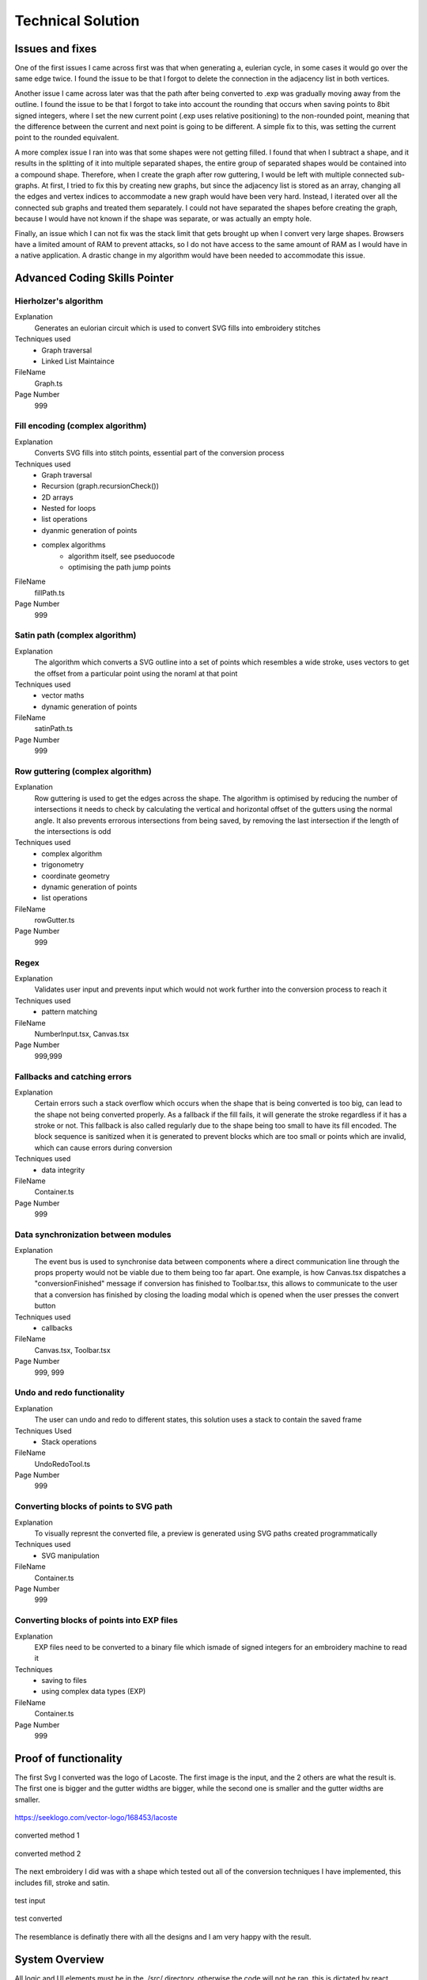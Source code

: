 ##################
Technical Solution
##################

****************
Issues and fixes
****************

One of the first issues I came across first was that when generating a, eulerian cycle, in some cases it would go over the same edge twice. I found the issue to be that I forgot to delete the connection in the adjacency list in both vertices.

Another issue I came across later was that the path after being converted to .exp was gradually moving away from the outline. I found the issue to be that I forgot to take into account the rounding that occurs when saving points to 8bit signed integers, where I set the new current point (.exp uses relative positioning) to the non-rounded point, meaning that the difference between the current and next point is going to be different. A simple fix to this, was setting the current point to the rounded equivalent.

A more complex issue I ran into was that some shapes were not getting filled. I found that when I subtract a shape, and it results in the splitting of it into multiple separated shapes, the entire group of separated shapes would be contained into a compound shape. Therefore, when I create the graph after row guttering, I would be left with multiple connected sub-graphs. At first, I tried to fix this by creating new graphs, but since the adjacency list is stored as an array, changing all the edges and vertex indices to accommodate a new graph would have been very hard. Instead, I iterated over all the connected sub graphs and treated them separately. I could not have separated the shapes before creating the graph, because I would have not known if the shape was separate, or was actually an empty hole.

Finally, an issue which I can not fix was the stack limit that gets brought up when I convert very large shapes. Browsers have a limited amount of RAM to prevent attacks, so I do not have access to the same amount of RAM as I would have in a native application. A drastic change in my algorithm would have been needed to accommodate this issue.

******************************
Advanced Coding Skills Pointer
******************************



Hierholzer's algorithm
======================

Explanation
    Generates an eulorian circuit which is used to convert SVG fills into embroidery stitches

Techniques used 
	* Graph traversal
	* Linked List Maintaince 

FileName
    Graph.ts

Page Number
    999


Fill encoding (complex algorithm)
=================================

Explanation
    Converts SVG fills into stitch points, essential part of the conversion process

Techniques used 
	* Graph traversal
	* Recursion (graph.recursionCheck())
	* 2D arrays
	* Nested for loops
	* list operations
	* dyanmic generation of points
	* complex algorithms
		* algorithm itself, see pseduocode 
		* optimising the path jump points 

FileName
    fillPath.ts

Page Number
    999


Satin path (complex algorithm)
==============================

Explanation
    The algorithm which converts a SVG outline into a set of points which resembles a wide stroke, uses vectors to get the offset from a particular point using the noraml at that point

Techniques used 
	* vector maths
	* dynamic generation of points

FileName
    satinPath.ts

Page Number
    999


Row guttering (complex algorithm)
=================================

Explanation
    Row guttering is used to get the edges across the shape. The algorithm is optimised by reducing the number of intersections it needs to check by calculating the vertical and horizontal offset of the gutters using the normal angle. It also prevents errorous intersections from being saved, by removing the last intersection if the length of the intersections is odd

Techniques used 
	* complex algorithm 
	* trigonometry
	* coordinate geometry
	* dynamic generation of points
	* list operations

FileName
    rowGutter.ts

Page Number
    999


Regex
=====

Explanation
    Validates user input and prevents input which would not work further into the conversion process to reach it

Techniques used 
	* pattern matching

FileName
    NumberInput.tsx, Canvas.tsx

Page Number
    999,999


Fallbacks and catching errors
=============================

Explanation
    Certain errors such a stack overflow which occurs when the shape that is being converted is too big, can lead to the shape not being converted properly. As a fallback if the fill fails, it will generate the stroke regardless if it has a stroke or not. This fallback is also called regularly due to the shape being too small to have its fill encoded. The block sequence is sanitized when it is generated to prevent blocks which are too small or points which are invalid, which can cause errors during conversion

Techniques used 
	* data integrity

FileName
    Container.ts

Page Number
    999


Data synchronization between modules
====================================

Explanation
    The event bus is used to synchronise data between components where a direct communication line through the props property would not be viable due to them being too far apart. One example, is how Canvas.tsx dispatches a "conversionFinished" message if conversion has finished to Toolbar.tsx, this allows to communicate to the user that a conversion has finished by closing the loading modal which is opened when the user presses the convert button

Techniques used 
	* callbacks

FileName
    Canvas.tsx, Toolbar.tsx

Page Number
    999, 999


Undo and redo functionality
===========================

Explanation
    The user can undo and redo to different states, this solution uses a stack to contain the saved frame

Techniques Used 
	* Stack operations

FileName
    UndoRedoTool.ts

Page Number
    999


Converting blocks of points to SVG path
=======================================

Explanation
    To visually represnt the converted file, a preview is generated using SVG paths created programmatically

Techniques used 
	* SVG manipulation

FileName
    Container.ts

Page Number
    999


Converting blocks of points into EXP files
==========================================

Explanation
    EXP files need to be converted to a binary file which ismade of signed integers for an embroidery machine to read it

Techniques
	* saving to files
	* using complex data types (EXP)

FileName
    Container.ts

Page Number
    999

**********************
Proof of functionality
**********************

The first Svg I converted was the logo of Lacoste. The first image is the input, and the 2 others are what the result is. The first one is bigger and the gutter widths are bigger, while the second one is smaller and the gutter widths are smaller.

.. figure:: /_static/images/lacoste.png
    :alt: input image
    :align: center 

    https://seeklogo.com/vector-logo/168453/lacoste

.. figure:: /_static/images/lacoste-converted1.jpg
    :alt: output image 1
    :align: center 

    converted method 1

.. figure:: /_static/images/lacoste-converted2.jpg
    :alt: output image 2
    :align: center 

    converted method 2


The next embroidery I did was with a shape which tested out all of the conversion techniques I have implemented, this includes fill, stroke and satin.

.. figure:: /_static/images/test.png
    :alt: test input
	:width: 40%
    :align: center 

    test input

.. figure:: /_static/images/test-converted.jpg
    :alt: test converted
	:width: 40%
    :align: center 

    test converted

The resemblance is definatly there with all the designs and I am very happy with the result.


***************
System Overview
***************

All logic and UI elements must be in the ./src/ directory, otherwise the code will not be ran, this is dictated by react.

File tree 
=========
.. parsed-literal::  

    easythread
    ┣ public                            metadata of the website
    ┃ ┣ android-chrome-192x192.png
    ┃ ┣ android-chrome-512x512.png
    ┃ ┣ apple-touch-icon.png
    ┃ ┣ browserconfig.xml
    ┃ ┣ favicon-16x16.png
    ┃ ┣ favicon-32x32.png
    ┃ ┣ favicon.ico
    ┃ ┣ index.html
    ┃ ┣ mstile-150x150.png
    ┃ ┣ robots.txt
    ┃ ┣ safari-pinned-tab.svg
    ┃ ┗ site.webmanifest
    ┣ src                               logic and website
    ┃ ┣ components                      reusable react components
    ┃ ┃ ┣ button
    ┃ ┃ ┃ ┗ :ref:`Button.tsx`                  buttons
    ┃ ┃ ┣ canvas
    ┃ ┃ ┃ ┗ :ref:`Canvas.tsx`                  main canvas and canvas logic
    ┃ ┃ ┣ dropdown
    ┃ ┃ ┃ ┣ :ref:`Dropdown.tsx`                dropdown menu
    ┃ ┃ ┃ ┗ :ref:`DropdownItem.tsx`            list item for dropdowns
    ┃ ┃ ┣ input
    ┃ ┃ ┃ ┣ :ref:`NumberInput.tsx`             input which only accepts numbers
    ┃ ┃ ┃ ┣ :ref:`Switch.tsx`                  yes or no input
    ┃ ┃ ┃ ┗ :ref:`TextInput.tsx`               input for text
    ┃ ┃ ┣ modal
    ┃ ┃ ┃ ┗ :ref:`Modal.tsx`                   pop-up covering whole page
    ┃ ┃ ┣ separator
    ┃ ┃ ┃ ┗ :ref:`Separator.tsx`               vertical line for toolbar
    ┃ ┃ ┣ sidebar
    ┃ ┃ ┃ ┣ :ref:`ColourBox.tsx`               square displaying a colour
    ┃ ┃ ┃ ┗ :ref:`Sidebar.tsx`                 SVG stroke and fill editor
    ┃ ┃ ┣ toolbar
    ┃ ┃ ┃ ┣ :ref:`OptionsDropdown.tsx`         options dropdown, uses dropdown
    ┃ ┃ ┃ ┗ :ref:`Toolbar.tsx`	               top toolbar
    ┃ ┃ ┗ tooltip
    ┃ ┃ ┃ ┗ :ref:`Tooltip.tsx`	               hover tooltips on buttons
    ┃ ┣ data                            static data for components
    ┃ ┃ ┣ :ref:`DMCColours.json`               json of DMC threads
    ┃ ┃ ┣ logo.png                      top left logo
    ┃ ┃ ┗ :ref:`options.json`                  options controlling the canvas
    ┃ ┣ lib	                        Non-UI logic
    ┃ ┃ ┣ canvas
    ┃ ┃ ┃ ┗ :ref:`UndoRedoTool.ts`             unde and redo of the canvas
    ┃ ┃ ┣ stitch                        conversion algorithms
    ┃ ┃ ┃ ┣ convert
    ┃ ┃ ┃ ┃ ┣ :ref:`fillPath.ts`               converts fills to stitch path
    ┃ ┃ ┃ ┃ ┣ :ref:`rowGutter.ts`              helper function for fillpath
    ┃ ┃ ┃ ┃ ┣ :ref:`runningPath.ts`            converts stroke to running path
    ┃ ┃ ┃ ┃ ┣ :ref:`satinPath.ts`              converts stroke to satin path
    ┃ ┃ ┃ ┃ ┗ :ref:`straightSubdivision.ts`    sanitizes lines
    ┃ ┃ ┃ ┣ :ref:`Block.ts`                    data structure for stitch points
    ┃ ┃ ┃ ┣ :ref:`Container.ts`                data structure for stitch sequence 
    ┃ ┃ ┃ ┣ :ref:`Graph.ts`                    graph data structure to help fillpath
    ┃ ┃ ┃ ┗ :ref:`helpers.ts`                  helper functions
    ┃ ┃ ┣ svg                           functions to modify SVGs
    ┃ ┃ ┃ ┣ :ref:`copyStyling.ts`              copy styling from one to another
    ┃ ┃ ┃ ┣ :ref:`getLeafItems.ts`             gets all the leaf PathItems 
    ┃ ┃ ┃ ┣ :ref:`itemToPathItem.ts`           converts items to PathItems
    ┃ ┃ ┃ ┣ :ref:`normaliseColours.ts`         normalizes colours to DMC colours 
    ┃ ┃ ┃ ┗ :ref:`removeOverlap.ts`            removes overlaps of SVGs 
    ┃ ┃ ┗ :ref:`eventBus.ts`                   react component communication
    ┃ ┣ styles
    ┃ ┃ ┗ :ref:`App.css`                       initializes tailwindcss
    ┃ ┣ types                           TypeScript custom types
    ┃ ┃ ┣ :ref:`DMCColour.d.ts` 				
    ┃ ┃ ┗ :ref:`embroideryTypes.d.ts`
    ┃ ┣ App.tsx                         root UI component 
    ┃ ┣ :ref:`index.css`                       sets the font
    ┃ ┣ :ref:`index.tsx`                       entry point of react
    ┃ ┗ :ref:`react-app-env.d.ts`              auto-generated
    ┣ :ref:`package.json`                      package manager
    ┣ :ref:`postcss.config.js` 				
    ┣ :ref:`tailwind.config.js`                tailwind theme config
    ┗ :ref:`tsconfig.json`                     TypeScript config

Code
====

./src/components/button/Button.tsx
----------------------------------

.. code-block:: none 
    :linenos:
    :name: Button.tsx
    :caption: Button.tsx

    import React from "react";
    import { usePopper } from "react-popper";
    import useState from "react-usestateref";
    import Tooltip from "../tooltip/Tooltip";

    interface Props {
        children?: any;
        onClick?: any;
        filled?: boolean;
        className?: string;
        toggled?: boolean;
        tooltip?: string;
        disabled?: boolean;
    }

    const Button: React.FC<Props> = (props) => {
        const [referenceElement, setReferenceElement] = useState(null);
        const [popperElement, setPopperElement] = useState(null);
        const [isHover, setHover, hoverRef] = useState<boolean>(false);
        const { styles, attributes } = usePopper(referenceElement, popperElement);

        return (
            <>
                <button
                    onClick={props.onClick}
                    //@ts-ignore
                    ref={setReferenceElement}
                    disabled={props.disabled}
                    className={`
                ${
                    props.filled
                        ? `bg-primary mx-2 bg-opacity-100 py-1 text-white hover:bg-opacity-90 ${
                                props.toggled ? "bg-opacity-90" : ""
                        }`
                        : `bg-black bg-opacity-0 text-black hover:bg-opacity-10 ${
                                props.toggled ? "bg-opacity-10" : ""
                        }`
                }
                rounded-md
                px-1.5
                text-center
                transition-all
                duration-200
                ease-in-out disabled:!bg-opacity-0 
                disabled:!stroke-gray-400
                disabled:text-gray-600
                disabled:hover:!bg-opacity-0
                ${props.className}
            `}
                    onMouseEnter={() => {
                        setHover(true);
                    }}
                    onMouseLeave={() => {
                        setHover(false);
                    }}
                >
                    <p className="m-0 p-0">{props.children}</p>
                </button>
                {props.tooltip && (
                    <Tooltip
                        isHover={isHover}
                        hoverRef={hoverRef}
                        label={props.tooltip}
                        popperAttributes={attributes.popper}
                        popperStyles={styles.popper}
                        setHover={setHover}
                        setPopperElement={setPopperElement}
                    />
                )}
            </>
        );
    };

    export default Button;


./src/components/canvas/Canvas.tsx
----------------------------------

.. code-block:: none 
    :linenos:
    :name: Canvas.tsx
    :caption: Canvas.tsx

    import React, { useRef, useEffect } from "react";
    import Paper from "paper";
    import useState from "react-usestateref";
    import Ruler from "@scena/react-ruler";

    import options from "../../data/options.json";
    import eventBus from "../../lib/eventBus";
    import UndoRedoTool from "../../lib/canvas/UndoRedoTool";
    import Container from "../../lib/stitch/Container";
    import removeOverlap from "../../lib/svg/removeOverlap";
    import normaliseColours from "../../lib/svg/normaliseColours";
    import { embroideryTypes } from "../../types/embroideryTypes.d";

    interface Props {}

    const Canvas: React.FC<Props> = (props) => {
        const canvasRef = useRef<HTMLCanvasElement>(null);
        const horizontalRulerRef = useRef<any>(null);
        const verticalRulerRef = useRef<any>(null);
        // prevent selection for a short while after dragging
        const [preventSelect, setPreventSelect, refPreventSelect] = useState(false);
        const [timer, setTimer] = useState<NodeJS.Timeout>();
        const fileInputRef = useRef<HTMLInputElement>(null);
        const [topLeftPos, setTopLeftPos] = useState<paper.Point>(
            new Paper.Point(0, 0)
        );
        const [viewZoom, setViewZoom] = useState(1);

        // click event for paper items
        function onClickItemEvent(e: paper.MouseEvent) {
            // prevent from selecting items below it
            e.stopPropagation();
            // allow for multi selection only if holding control key at the same time
            if (!refPreventSelect.current) {
                if (!e.modifiers.control)
                    Paper.project.selectedItems.forEach((el) => {
                        if (el !== e.target) el.selected = false;
                    });
                e.target.selected = !e.target.selected;
            }
            eventBus.dispatch("selectedItemsChanged", {});
        }

        function updateRulerDimensions() {
            setTopLeftPos(Paper.view.viewToProject(new Paper.Point(0, 0)));
            setViewZoom(Paper.view.zoom);

            if (horizontalRulerRef.current) {
                horizontalRulerRef.current.resize();
            }
            if (verticalRulerRef.current) {
                verticalRulerRef.current.resize();
            }
        }

        // re-centre view
        function setCenter() {
            Paper.view.center = new Paper.Point(
                Paper.project.view.viewSize.width / 2,
                Paper.project.view.viewSize.height / 2
            );
            updateRulerDimensions();
        }

        // add SVG to paper project
        function addSvg(svg: string, title?: string) {
            Paper.project.clear();

            const item = Paper.project.importSVG(svg, {
                insert: false,
                expandShapes: true,
            });

            // add item to new layer, so that the layer can be centered by itself
            let l = new Paper.Layer();
            l.addChild(item);

            Paper.project.getItems({}).forEach((e) => {
                if (e.hasChildren()) return;
                //@ts-ignore
                e.onClick = onClickItemEvent;
            });

            l.position = new Paper.Point(
                Paper.view.viewSize.width / 2,
                Paper.view.viewSize.height / 2
            );

            eventBus.dispatch("setSvgBounds", {
                width: l.strokeBounds.width,
                height: l.strokeBounds.height,
            });

            l.data = { userEditable: true };

            eventBus.dispatch(
                "initialFilename",
                title ? title.replace(/\.[^/.]+$/, "") : "newFile"
            );

            Paper.view.update();
        }

        function handleFileUploaded(e: React.ChangeEvent<HTMLInputElement>) {
            let reader = new FileReader();

            if (!e.target.files) return;

            if (e.target.files[0].type !== "image/svg+xml") return;

            reader.onload = (f: ProgressEvent<FileReader>) => {
                try {
                    if (!f.target || !f.target.result) return;
                    //@ts-ignore
                    addSvg(f.target.result.toString(), e.target.files[0].name);
                } catch {}
            };

            reader.readAsText(e.target.files[0]);
        }

        function zoom(type: "in" | "out") {
            let newZoom = Paper.view.zoom;

            if (type === "in") {
                newZoom = Paper.view.zoom * 1.2;
                newZoom = newZoom > options.maxZoom ? options.maxZoom : newZoom;
            } else {
                newZoom = Paper.view.zoom * 0.8;
                newZoom = newZoom < options.minZoom ? options.minZoom : newZoom;
            }

            Paper.view.zoom = newZoom;

            updateRulerDimensions();
        }

        // convert project into point blocks
        async function convertSvg(layer: paper.Layer) {
            if (Paper.project.layers.length === 0) return false;

            let container = new Container();
            await container.convertToBlocks(layer);

            Paper.project.layers[0].data = {
                sequence: container.sequence,
            };
        }

        // checks if the project has already been converted
        function checkIfHasSequence(): Container | false {
            try {
                if (Paper.project.layers.length === 0) return false;
                if (Paper.project.layers[0].data.sequence.length > 0)
                    return Paper.project.layers[0].data.sequence;
                else return false;
            } catch {
                return false;
            }
        }

        useEffect(() => {
            //@ts-ignore
            Paper.setup(canvasRef.current);

            new Paper.Tool().on({
                // dragging functionality
                mousedrag: (event: paper.ToolEvent) => {
                    event.stopPropagation();
                    event.preventDefault();
                    let pan = event.point.subtract(event.downPoint);
                    Paper.view.center = Paper.view.center.subtract(pan);
                    setPreventSelect(true);
                    updateRulerDimensions();
                },
            });

            Paper.view.on({
                // resize
                resize: () => {
                    Paper.project.layers.forEach((element) => {
                        if (element.data.userEditable === true)
                            element.position = new Paper.Point(
                                Paper.view.viewSize.width / 2,
                                Paper.view.viewSize.height / 2
                            );
                    });
                    updateRulerDimensions();
                },
                // remove selection if not clicked anything, since view.click propagates last, and propagation is stopped when clicked on an element, this will not trigger if clicked over an element which can be selected.
                click: () => {
                    Paper.project.selectedItems.forEach((e) => {
                        e.selected = false;
                    });
                },
            });

            //#region bus events
            eventBus.on("resetView", () => {
                Paper.view.zoom = 1;
                updateRulerDimensions();
                setCenter();
            });

            eventBus.on("resetCenter", () => {
                setCenter();
            });

            eventBus.on("setSelectedStrokeColour", (data: string) => {
                if (Paper.project.selectedItems.length > 0) {
                    UndoRedoTool.addStateDefault();
                    Paper.project.selectedItems.forEach((e) => {
                        e.strokeColor = new Paper.Color(data);
                    });
                }
            });

            eventBus.on("setSelectedFillColour", (data: string) => {
                if (Paper.project.selectedItems.length > 0) {
                    UndoRedoTool.addStateDefault();
                    Paper.project.selectedItems.forEach((e) => {
                        e.fillColor = new Paper.Color(data);
                    });
                }
            });

            eventBus.on("removeSelectedStroke", () => {
                if (Paper.project.selectedItems.length > 0) {
                    UndoRedoTool.addStateDefault();
                    Paper.project.selectedItems.forEach((e) => {
                        e.strokeColor = null;
                    });
                }
            });

            eventBus.on("removeSelectedFill", () => {
                if (Paper.project.selectedItems.length > 0) {
                    UndoRedoTool.addStateDefault();
                    Paper.project.selectedItems.forEach((e) => {
                        e.fillColor = null;
                    });
                }
            });

            eventBus.on("setCanvasLayer", (layer: paper.Layer) => {
                if (layer) {
                    UndoRedoTool.addStateDefault();

                    Paper.project.clear();

                    const newLayer = Paper.project.addLayer(layer);
                    newLayer.children.forEach((e) => {
                        e.onClick = onClickItemEvent;
                        e.selected = false;
                    });

                    eventBus.dispatch("setSvgBounds", {
                        width: newLayer.strokeBounds.width,
                        height: newLayer.strokeBounds.height,
                    });
                }
            });

            eventBus.on("openLocalFile", () => {
                fileInputRef.current?.click();
            });

            eventBus.on(
                "convertSvg",
                async (options: {
                    convertToEmbroidery: boolean;
                    removeOverlap: boolean;
                    averageColours: boolean;
                }) => {
                    if (checkIfHasSequence()) {
                        eventBus.dispatch("conversionFinished", {});
                        return;
                    }

                    UndoRedoTool.addStateDefault();
                    let layerToConvert = Paper.project.layers[0];

                    if (options.averageColours) {
                        normaliseColours();
                    }
                    if (options.removeOverlap) {
                        layerToConvert = await removeOverlap();
                    }
                    if (options.convertToEmbroidery) {
                        await convertSvg(layerToConvert);
                    }
                    eventBus.dispatch("conversionFinished", {});
                }
            );

            eventBus.on("zoom", (type: "in" | "out") => {
                zoom(type);
            });

            eventBus.on("updateRulers", updateRulerDimensions);

            eventBus.on("saveExp", (filename: string) => {
                console.log(checkIfHasSequence());
                if (checkIfHasSequence()) {
                    let temp = new Container();
                    //@ts-ignore
                    temp.sequence = checkIfHasSequence();
                    temp.convertToEmbroidery(embroideryTypes.exp, filename);
                }
            });

            //#endregion

            updateRulerDimensions();

            return eventBus.remove(
                [
                    "resetView",
                    "resetCenter",
                    "setSelectedStrokeColour",
                    "setSelectedFillColour",
                    "removeSelectedStroke",
                    "removeSelectedFill",
                    "setCanvasLayer",
                    "openLocalFile",
                    "resetRulers",
                    "updateRulers",
                    "convertSvg",
                ],
                () => {}
            );
        }, []);

        // prevent selection of items after dragging, for 200ms
        useEffect(() => {
            if (timer) {
                clearTimeout(timer);
            }

            if (preventSelect) {
                setTimer(
                    setTimeout(() => {
                        setPreventSelect(false);
                    }, 200)
                );
            }

            //@ts-ignore
            return () => clearTimeout(timer);
        }, [preventSelect]);

        // scroll rulers to correct postion on canvas
        useEffect(() => {
            if (horizontalRulerRef.current) {
                horizontalRulerRef.current.scroll(topLeftPos.x);
            }
            if (verticalRulerRef.current) {
                verticalRulerRef.current.scroll(topLeftPos.y);
            }
        }, [topLeftPos]);

        return (
            <div className="h-full w-full ">
                <div className="flex h-5 w-full flex-row">
                    <div className="h-5 w-5 bg-gray-700"></div>
                    <div className="w-[calc(100%-20px)]">
                        <Ruler
                            ref={horizontalRulerRef}
                            type="horizontal"
                            height={20}
                            segment={4}
                            zoom={viewZoom}
                            unit={
                                viewZoom < 0.5
                                    ? 250
                                    : viewZoom < 0.7
                                    ? 100
                                    : viewZoom > 3.5
                                    ? 10
                                    : 50
                            }
                            mainLineSize={12}
                            longLineSize={6}
                            shortLineSize={6}
                            backgroundColor="#E5E7EB"
                            lineColor="#374151"
                            textColor="#374151"
                            textOffset={[0, 7]}
                            textFormat={(scale: number) => {
                                if (viewZoom < 0.7)
                                    return (scale / 10).toString() + "cm";
                                else return scale.toString() + "mm";
                            }}
                        ></Ruler>
                    </div>
                </div>
                <div className="flex h-[calc(100%-20px)] w-full flex-row">
                    <div className=" h-full w-5 ">
                        <Ruler
                            type="vertical"
                            width={20}
                            segment={4}
                            ref={verticalRulerRef}
                            zoom={viewZoom}
                            unit={
                                viewZoom < 0.5
                                    ? 250
                                    : viewZoom < 0.7
                                    ? 100
                                    : viewZoom > 3.5
                                    ? 10
                                    : 50
                            }
                            mainLineSize={12}
                            longLineSize={6}
                            shortLineSize={6}
                            backgroundColor="#E5E7EB"
                            lineColor="#374151"
                            textColor="#374151"
                            textOffset={[7, 0]}
                            textFormat={(scale: number) => {
                                if (viewZoom < 0.7)
                                    return (scale / 10).toString() + "cm";
                                else return scale.toString() + "mm";
                            }}
                        ></Ruler>
                    </div>
                    <div className="h-full w-full">
                        <canvas
                            ref={canvasRef}
                            className="h-full w-full"
                            id="canvas"
                            //@ts-ignore
                            resize="true"
                            onWheel={(event) => {
                                // https://codepen.io/hichem147/pen/dExxNK
                                
                                let newZoom = Paper.view.zoom;
                                let oldZoom = Paper.view.zoom;

                                if (event.deltaY < 0) {
                                    newZoom = Paper.view.zoom + 0.15;
                                    newZoom =
                                        newZoom > options.maxZoom
                                            ? options.maxZoom
                                            : newZoom;
                                } else {
                                    newZoom = Paper.view.zoom - 0.15;
                                    newZoom =
                                        newZoom < options.minZoom
                                            ? options.minZoom
                                            : newZoom;
                                }

                                let beta = oldZoom / newZoom;

                                let mousePosition = new Paper.Point(
                                    event.clientX,
                                    event.clientY
                                );

                                var viewPosition =
                                    Paper.view.viewToProject(mousePosition);

                                var mpos = viewPosition;
                                var ctr = Paper.view.center;

                                var pc = mpos.subtract(ctr);
                                var offset = mpos
                                    .subtract(pc.multiply(beta))
                                    .subtract(ctr);

                                Paper.view.zoom = newZoom;
                                Paper.view.center = Paper.view.center.add(offset);

                                updateRulerDimensions();
                                Paper.view.update();
                            }}
                        ></canvas>
                    </div>
                </div>
                <input
                    ref={fileInputRef}
                    type={"file"}
                    className="absolute -top-full"
                    accept=".svg"
                    onChange={handleFileUploaded}
                />
            </div>
        );
    };

    export default Canvas;


./src/components/dropdown/Dropdown.tsx
--------------------------------------

.. code-block:: none 
    :linenos:
    :name: Dropdown.tsx
    :caption: Dropdown.tsx

    import React, { Fragment } from "react";
    import { usePopper } from "react-popper";
    import { Menu, Transition } from "@headlessui/react";
    import Tooltip from "../tooltip/Tooltip";
    import useState from "react-usestateref";

    interface Props {
        tooltip?: string;
        children: any;
        button: React.ReactElement<any, any> | string;
        buttonStyle?: string;
        contentStyle?: string;
        align: "left" | "right";
    }

    const Dropdown: React.FC<Props> = (props) => {
        const [isHover, setHover, hoverRef] = useState(false);
        const [referenceElement, setReferenceElement] = useState(null);
        const [popperElement, setPopperElement] = useState(null);
        const { styles, attributes } = usePopper(referenceElement, popperElement);

        return (
            <div className="relative h-full">
                <Menu as="div" className=" text-left outline-none">
                    {({ open }) => (
                        <>
                            <div
                                onMouseEnter={() => {
                                    setHover(true);
                                }}
                                onMouseLeave={() => {
                                    setHover(false);
                                }}
                                //@ts-ignore
                                ref={setReferenceElement}
                            >
                                <Menu.Button
                                    className={
                                        props.buttonStyle
                                            ? props.buttonStyle
                                            : `outline-no mx-0.5 flex items-center justify-center rounded-md border-0 bg-black bg-opacity-0 p-1 text-center text-black transition-all duration-200 ease-in-out hover:bg-opacity-10 focus:outline-none disabled:text-gray-600`
                                    }
                                >
                                    {props.button}
                                </Menu.Button>
                            </div>

                            {!open && props.tooltip && (
                                <Tooltip
                                    isHover={isHover}
                                    hoverRef={hoverRef}
                                    label={props.tooltip || ""}
                                    popperAttributes={attributes.popper}
                                    popperStyles={styles.popper}
                                    setHover={setHover}
                                    setPopperElement={setPopperElement}
                                />
                            )}

                            <Transition
                                as={Fragment}
                                enter="transition ease-out duration-100"
                                enterFrom="transform opacity-0 scale-95"
                                enterTo="transform opacity-100 scale-100"
                                leave="transition ease-in duration-75"
                                leaveFrom="transform opacity-100 scale-100"
                                leaveTo="transform opacity-0 scale-95"
                            >
                                <Menu.Items
                                    className={`absolute ${
                                        props.align === "right"
                                            ? "right-0 origin-top-right"
                                            : "left-0 origin-top-left"
                                    } mt-2  items-start justify-start rounded-md bg-white shadow-lg ring-2 ring-black/5 ${
                                        props.contentStyle
                                    }`}
                                >
                                    {props.children}
                                </Menu.Items>
                            </Transition>
                        </>
                    )}
                </Menu>
            </div>
        );
    };

    export default Dropdown;


./src/components/dropdown/DropdownItem.tsx
------------------------------------------

.. code-block:: none 
    :linenos:
    :name: DropdownItem.tsx
    :caption: DropdownItem.tsx

    import React from "react";
    import { Menu } from "@headlessui/react";

    interface Props {
        label: string;
        icon?: React.ComponentProps<"svg">;
        onClick?: React.MouseEventHandler<HTMLButtonElement>;
        disabled?: boolean;
    }

    const DropdownItem: React.FC<Props> = (props) => {
        return (
            <Menu.Item>
                {({ active }) => (
                    <button
                        disabled={props.disabled}
                        className={`${
                            active ? "bg-black/20" : ""
                        } group flex w-full items-center rounded-md px-2 py-1 text-gray-900 disabled:text-gray-500 disabled:hover:bg-transparent`}
                        onClick={props.onClick}
                    >
                        {props.icon || null}
                        {props.label}
                    </button>
                )}
            </Menu.Item>
        );
    };

    export default DropdownItem;

./src/components/input/NumberInput.tsx
--------------------------------------

.. code-block:: none 
    :linenos:
    :name: NumberInput.tsx
    :caption: NumberInput.tsx

    import React from "react";

    interface Props {
        value: string;
        setValue: any;
        placeholder?: string;
        className?: string;
        disabled?: boolean;
        onKeyUp?: any;
    }

    const NumberInput: React.FC<Props> = (props) => {
        return (
            <div>
                <input
                    disabled={props.disabled}
                    value={props.value}
                    onChange={(e) => {
                        props.setValue(e.target.value);
                    }}
                    placeholder={props.placeholder}
                    className={` focus:border-primary box-border w-auto border-2 border-slate-300 border-opacity-100 px-0.5 py-0 font-mono outline-none transition-all duration-200 hover:border-opacity-100 focus:border-opacity-100 focus:outline-none disabled:bg-slate-200 disabled:text-slate-400 ${props.className}`}
                    onKeyPress={(e) => {
                        if (
                            // regex to only allow digits, one decimal point, no negative sign
                            (/[0-9]*\.[0-9]*/.test(props.value) && e.key === ".") ||
                            !/[0-9]|\./.test(e.key)
                        ) {
                            e.preventDefault();
                        }
                    }}
                    onKeyUp={props.onKeyUp}
                ></input>
            </div>
        );
    };

    export default NumberInput;


./src/components/input/Switch.tsx
---------------------------------

.. code-block:: none 
    :linenos:
    :name: Switch.tsx
    :caption: Switch.tsx

    import React from "react";
    import { Switch as HeadlessSwitch } from "@headlessui/react";

    interface Props {
        active: boolean;
        setActive: React.Dispatch<React.SetStateAction<boolean>>;
    }

    const Switch: React.FC<Props> = (props) => {
        return (
            <HeadlessSwitch
                checked={props.active}
                onChange={props.setActive}
                className={`${props.active ? "bg-primary" : "bg-gray-400"}
            relative mx-1 inline-flex h-[18px] w-[34px] flex-shrink-0 cursor-pointer rounded-full border-2 border-transparent transition-colors duration-200 ease-in-out focus:outline-none focus-visible:ring-2 focus-visible:ring-white focus-visible:ring-opacity-75 `}
            >
                <span
                    aria-hidden="true"
                    className={`${props.active ? "translate-x-4" : "translate-x-0"}
                pointer-events-none inline-block h-[14px] w-[14px] transform rounded-full bg-white shadow-lg ring-0 transition duration-200 ease-in-out`}
                />
            </HeadlessSwitch>
        );
    };

    export default Switch;


./src/components/input/TextInput.tsx
------------------------------------

.. code-block:: none 
    :linenos:
    :name: TextInput.tsx
    :caption: TextInput.tsx

    import React, { useState } from "react";

    interface Props {
        value: string;
        setValue: React.Dispatch<React.SetStateAction<string>>;
        placeholder?: string;
        className?: string;
        disabled?: boolean;
        type?: string;
    }

    const TextInput: React.FC<Props> = (props) => {
        return (
            <div>
                <input
                    disabled={props.disabled}
                    value={props.value}
                    onChange={(e) => {
                        props.setValue(e.target.value);
                    }}
                    placeholder={props.placeholder}
                    className={` focus:border-b-primary box-border w-auto border-b-2 border-slate-300 border-opacity-0 p-1 pb-0 outline-none transition-all duration-200 hover:border-opacity-100 focus:border-opacity-100 focus:outline-none disabled:bg-slate-200 disabled:text-slate-400 ${props.className}`}
                    type={props.type}
                ></input>
            </div>
        );
    };

    export default TextInput;


./src/components/modal/Modal.tsx
--------------------------------

.. code-block:: none 
    :linenos:
    :name: Modal.tsx
    :caption: Modal.tsx

    import React from "react";
    import { Dialog, Transition } from "@headlessui/react";
    import Button from "../button/Button";

    interface Props {
        isOpen: boolean;
        setOpen: React.Dispatch<React.SetStateAction<boolean>>;
        title?: string | null;
        description?: string | null;
        preventAutoClose?: boolean;
    }

    const Modal: React.FC<Props> = (props) => {
        return (
            <Transition
                show={props.isOpen}
                enter="transition duration-100 ease-out"
                enterFrom="transform scale-95 opacity-0"
                enterTo="transform scale-100 opacity-100"
                leave="transition duration-75 ease-out"
                leaveFrom="transform scale-100 opacity-100"
                leaveTo="transform scale-95 opacity-0"
            >
                <Dialog
                    className="fixed inset-0 z-10 flex min-h-screen min-w-full items-center justify-center overflow-y-auto"
                    open={props.isOpen}
                    onClose={() => {
                        if (!props.preventAutoClose) props.setOpen(false);
                    }}
                >
                    <Dialog.Overlay className="fixed inset-0 bg-black opacity-5" />
                    <div
                        className={`z-40 flex min-h-[200px] min-w-[300px] flex-col items-center ${
                            !(props.children && props.description)
                                ? "justify-between"
                                : "justify-start"
                        } gap-4 rounded-md bg-white bg-opacity-100 p-3 shadow-lg outline-black/30`}
                    >
                        <div>
                            {props.title && (
                                <Dialog.Title className="text-xl">
                                    {props.title}
                                </Dialog.Title>
                            )}
                        </div>
                        <div
                            className={`flex ${
                                !(props.children && props.description)
                                    ? "flex-grow"
                                    : ""
                            } flex-col items-center justify-center`}
                        >
                            <div className="flex flex-grow items-center justify-center">
                                {props.description && (
                                    <Dialog.Description>
                                        {props.description}
                                    </Dialog.Description>
                                )}
                            </div>

                            {props.children}

                            <div className="flex flex-grow items-end justify-end">
                                {!props.preventAutoClose && (
                                    <Button
                                        onClick={() => props.setOpen(false)}
                                        filled
                                        className="place-self-end"
                                    >
                                        Cancel
                                    </Button>
                                )}
                            </div>
                        </div>
                    </div>
                </Dialog>
            </Transition>
        );
    };

    export default Modal;

./src/components/separator/Separator.tsx
----------------------------------------

.. code-block:: none 
    :linenos:
    :name: Separator.tsx
    :caption: Separator.tsx

    import React from "react";

    const Separator: React.FC = () => {
        return (
            <div className="mx-1 inline-block h-[20px] border-l-[1px] border-gray-400 p-0"></div>
        );
    };

    export default Separator;


./src/components/sidebar/ColourBox.tsx
--------------------------------------

.. code-block:: none 
    :linenos:
    :name: ColourBox.tsx
    :caption: ColourBox.tsx

    import React from "react";

    interface Props {
        hex: string;
        onMouseLeave: React.MouseEventHandler<HTMLDivElement>;
        onMouseEnter: React.MouseEventHandler<HTMLDivElement>;
        onClick: React.MouseEventHandler<HTMLDivElement>;
    }

    const ColourBox: React.FC<Props> = (props) => {
        return (
            <div
                className="h-6 w-6 border-2 border-black/20"
                style={{ background: props.hex }}
                onClick={props.onClick}
                onMouseEnter={props.onMouseEnter}
                onMouseLeave={props.onMouseLeave}
            >
                {" "}
            </div>
        );
    };

    export default ColourBox;



./src/components/sidebar/Sidebar.tsx
------------------------------------

.. code-block:: none 
    :linenos:
    :name: Sidebar.tsx
    :caption: Sidebar.tsx

    import React, { useState, useEffect } from "react";
    import useResizeObserver from "use-resize-observer";

    import Button from "../button/Button";
    import DMCColours from "../../data/DMCColours.json";
    import ColourBox from "./ColourBox";
    import { ChevronLeftIcon, ChevronRightIcon } from "@heroicons/react/outline";
    import type { DMCColour } from "../../types/DMCColour";
    import normaliseColours from "../../lib/svg/normaliseColours";
    import eventBus from "../../lib/eventBus";
    import UndoRedoTool from "../../lib/canvas/UndoRedoTool";

    const Sidebar: React.FC = () => {
        const defaultDMC: DMCColour = {
            "#RGB": "",
            "Floss Name": "",
            DMC: "",
        };

        const [currPage, setCurrPage] = useState<number>(1);
        const [coloursPerPage, setColoursPerPage] = useState<number>(60);
        const [maxPage, setMaxPage] = useState(
            Math.ceil(DMCColours.length / coloursPerPage)
        );
        const [softColour, setSoftColour] = useState<DMCColour>(defaultDMC);
        const [hardColour, setHardColour] = useState<DMCColour>({
            "#RGB": "",
            "Floss Name": "",
            DMC: "",
        });
        const { ref } = useResizeObserver({
            onResize: ({ width }) => {
                if (width !== undefined)
                    setColoursPerPage(
                        Math.floor((width / 26) * 7) < 10
                            ? 10
                            : Math.floor((width / 26) * 7)
                    );
                setCurrPage(1);
            },
        });

        useEffect(() => {
            setMaxPage(Math.ceil(DMCColours.length / coloursPerPage));
        }, [coloursPerPage]);

        return (
            <div className="flex h-full min-w-[300px] basis-1/4 flex-col items-center justify-start overflow-y-scroll bg-white pt-3 shadow-inner">
                <h1 className="mb-1 border-b-2 text-xl">Colours</h1>
                <div className="flex w-[90%] flex-row flex-wrap items-center justify-start ">
                    <div className="my-2 flex min-h-[100px] w-full flex-col justify-between rounded-md bg-stone-200 p-1 shadow-xl">
                        <div className="flex flex-row items-start justify-start">
                            <div className="flex flex-col items-start justify-start">
                                <div
                                    className="min-h-[40px] min-w-[40px] rounded-lg border-2 border-black/20"
                                    style={{
                                        background:
                                            softColour["#RGB"] ||
                                            hardColour["#RGB"],
                                    }}
                                ></div>
                                <p>
                                    <strong>
                                        {softColour.DMC || hardColour.DMC || "code"}
                                    </strong>
                                </p>
                            </div>
                            <div className="flex flex-col px-2">
                                <p className=" text-lg text-gray-800">
                                    <strong>
                                        {softColour["Floss Name"] ||
                                            hardColour["Floss Name"] ||
                                            "Name"}
                                    </strong>{" "}
                                    <span className="text-sm">
                                        {softColour["#RGB"] ||
                                            hardColour["#RGB"] ||
                                            "#hex"}
                                    </span>
                                </p>
                            </div>
                        </div>
                        <div className="grid w-full grid-cols-3">
                            <p>
                                <strong>R</strong>{" "}
                                {softColour?.Red || hardColour?.Red || "---"}
                            </p>
                            <p>
                                <strong>G</strong>{" "}
                                {softColour?.Blue || hardColour?.Blue || "---"}
                            </p>
                            <p>
                                <strong>B</strong>{" "}
                                {softColour?.Green || hardColour?.Green || "---"}
                            </p>
                        </div>
                    </div>
                    <div ref={ref} className="h-[200px] items-start justify-center">
                        <div className="flex w-full flex-row flex-wrap items-start justify-center">
                            {DMCColours.slice(
                                (currPage - 1) * coloursPerPage,
                                currPage * coloursPerPage + 1 >
                                    DMCColours.length - 1
                                    ? DMCColours.length
                                    : currPage * coloursPerPage + 1
                            ).map((e, i) => {
                                return (
                                    <ColourBox
                                        key={i}
                                        hex={e["#RGB"]}
                                        onClick={() => setHardColour(e)}
                                        onMouseLeave={() =>
                                            setSoftColour(defaultDMC)
                                        }
                                        onMouseEnter={() => setSoftColour(e)}
                                    />
                                );
                            })}
                        </div>
                    </div>
                    <div className="flex w-full flex-row items-center justify-between">
                        <Button
                            onClick={() => {
                                setCurrPage(
                                    currPage === 1 ? maxPage : currPage - 1
                                );
                            }}
                            className="border-2 p-1"
                            tooltip="previous page"
                        >
                            <ChevronLeftIcon className="h-5 w-5" />
                        </Button>
                        <p className="select-none">
                            {currPage} of {maxPage}
                        </p>
                        <Button
                            onClick={() => {
                                setCurrPage(
                                    currPage === maxPage ? 1 : currPage + 1
                                );
                            }}
                            className="border-2 p-1"
                            tooltip="next page"
                        >
                            <ChevronRightIcon className="h-5 w-5" />
                        </Button>
                    </div>
                    <Button
                        className="self-place-center my-2 w-full"
                        filled
                        onClick={() => {
                            UndoRedoTool.addStateDefault();
                            normaliseColours();
                        }}
                    >
                        Normalise colours
                    </Button>
                    <div className="my-1 grid w-full grid-cols-2 gap-2">
                        <Button
                            className="self-place-center !m-0 w-full"
                            filled
                            onClick={() => {
                                if (softColour["#RGB"])
                                    eventBus.dispatch(
                                        "setSelectedStrokeColour",
                                        softColour["#RGB"]
                                    );
                                else if (hardColour["#RGB"])
                                    eventBus.dispatch(
                                        "setSelectedStrokeColour",
                                        hardColour["#RGB"]
                                    );
                            }}
                        >
                            Set stroke
                        </Button>
                        <Button
                            className="self-place-center !m-0 w-full"
                            filled
                            onClick={() => {
                                if (softColour["#RGB"]) {
                                    eventBus.dispatch(
                                        "setSelectedFillColour",
                                        softColour["#RGB"]
                                    );
                                } else if (hardColour["#RGB"]) {
                                    eventBus.dispatch(
                                        "setSelectedFillColour",
                                        hardColour["#RGB"]
                                    );
                                }
                            }}
                        >
                            Set fill
                        </Button>
                        <Button
                            className="self-place-center !m-0 w-full p-0"
                            filled
                            onClick={() => {
                                eventBus.dispatch("removeSelectedStroke", {});
                            }}
                        >
                            Remove stroke
                        </Button>
                        <Button
                            className="self-place-center !m-0 w-full"
                            filled
                            onClick={() => {
                                eventBus.dispatch("removeSelectedFill", {});
                            }}
                        >
                            Remove fill
                        </Button>
                    </div>
                </div>
            </div>
        );
    };

    export default Sidebar;



./src/components/toolbar/OptionsDropdown.tsx
--------------------------------------------

.. code-block:: none 
    :linenos:
    :name: OptionsDropdown.tsx
    :caption: OptionsDropdown.tsx

    import React, { useEffect } from "react";
    import { CogIcon } from "@heroicons/react/outline";

    import Switch from "../input/Switch";
    import Dropdown from "../dropdown/Dropdown";
    import NumberInput from "../input/NumberInput";
    import { useStorageState } from "react-storage-hooks";

    interface Props {
        isConvertToEmbroidery: boolean;
        setConvertToEmbroidery: React.Dispatch<React.SetStateAction<boolean>>;
        isRemoveOverlap: boolean;
        setRemoveOverlap: React.Dispatch<React.SetStateAction<boolean>>;
        isAverageOutColours: boolean;
        setAverageOutColours: React.Dispatch<React.SetStateAction<boolean>>;
    }

    const OptionsDropdown: React.FC<Props> = (props) => {
        const [stitchLength, setStitchLength] = useStorageState<string>(
            localStorage,
            "stitchLength",
            "2.7"
        );
        const [spaceBetweenNormals, setSpaceBetweenNormals] =
            useStorageState<string>(localStorage, "spaceBetweenNormals", "1");
        const [satinStitchLength, setSatinStitchLength] = useStorageState<string>(
            localStorage,
            "satinStitchLength",
            "10"
        );
        const [fillGutterSpacing, setFillGutterSpacing] = useStorageState<string>(
            localStorage,
            "fillGutterSpacing",
            "1"
        );

        // save hook data directly to local storage, allows for non-React.FC to access them
        useEffect(() => {
            window.localStorage.setItem("stitchLength", stitchLength);
        }, [stitchLength]);
        useEffect(() => {
            window.localStorage.setItem("spaceBetweenNormals", spaceBetweenNormals);
        }, [spaceBetweenNormals]);
        useEffect(() => {
            window.localStorage.setItem("satinStitchLength", satinStitchLength);
        }, [satinStitchLength]);
        useEffect(() => {
            window.localStorage.setItem("fillGutterSpacing", fillGutterSpacing);
        }, [fillGutterSpacing]);

        return (
            <Dropdown
                button={<CogIcon className="h-5 w-5 " stroke="inherit" />}
                align="right"
                tooltip="conversion settings"
            >
                <div className="flex flex-col items-start justify-start">
                    <div className="flex w-[250px] flex-row items-center py-1">
                        <Switch
                            active={props.isConvertToEmbroidery}
                            setActive={props.setConvertToEmbroidery}
                        />
                        <p
                            className="col-span-4 mt-0.5 select-none flex-nowrap"
                            onClick={() =>
                                props.setConvertToEmbroidery(
                                    !props.isConvertToEmbroidery
                                )
                            }
                        >
                            Convert SVG to embroidery
                        </p>
                    </div>
                    <div className="flex w-[250px] flex-row items-center py-1">
                        <Switch
                            active={props.isRemoveOverlap}
                            setActive={props.setRemoveOverlap}
                        />
                        <p
                            className="col-span-4 mt-0.5 select-none flex-nowrap"
                            onClick={() =>
                                props.setRemoveOverlap(!props.isRemoveOverlap)
                            }
                        >
                            Remove overlapping paths
                        </p>
                    </div>
                    <div className="flex w-[250px] flex-row items-center py-1">
                        <Switch
                            active={props.isAverageOutColours}
                            setActive={props.setAverageOutColours}
                        />
                        <p
                            className="col-span-4 mt-0.5 select-none flex-nowrap"
                            onClick={() =>
                                props.setAverageOutColours(
                                    !props.isAverageOutColours
                                )
                            }
                        >
                            Average colours to DMC
                        </p>
                    </div>
                    <div className="flex w-[250px] flex-row items-center justify-start p-1">
                        <p className="mr-2">Stitch length</p>
                        <NumberInput
                            className="mx-0.5 max-w-[70px] !px-0.5 !py-0"
                            setValue={setStitchLength}
                            value={stitchLength}
                        ></NumberInput>
                        <p>mm</p>
                    </div>
                    <div className="flex w-[250px] flex-row items-center justify-start p-1">
                        <p className="mr-2">Satin spacing</p>
                        <NumberInput
                            className="mx-0.5 max-w-[70px] !px-0.5 !py-0"
                            setValue={setSpaceBetweenNormals}
                            value={spaceBetweenNormals}
                        ></NumberInput>
                        <p>mm</p>
                    </div>
                    <div className="flex w-[250px] flex-row items-center justify-start p-1">
                        <p className="mr-2">Satin stitch length</p>
                        <NumberInput
                            className="mx-0.5 max-w-[70px] !px-0.5 !py-0"
                            setValue={setSatinStitchLength}
                            value={satinStitchLength}
                        ></NumberInput>
                        <p>mm</p>
                    </div>
                    <div className="flex w-[250px] flex-row items-center justify-start p-1">
                        <p className="mr-2">Fill gutter spacing</p>
                        <NumberInput
                            className="mx-0.5 max-w-[70px] !px-0.5 !py-0"
                            setValue={setFillGutterSpacing}
                            value={fillGutterSpacing}
                        ></NumberInput>
                        <p>mm</p>
                    </div>
                </div>
            </Dropdown>
        );
    };

    export default OptionsDropdown;



./src/components/toolbar/Toolbar.tsx
------------------------------------

.. code-block:: none 
    :linenos:
    :name: Toolbar.tsx
    :caption: Toolbar.tsx

    import React, { useEffect, useState } from "react";
    import Button from "../button/Button";
    import {
        ArrowLeftIcon,
        ArrowRightIcon,
        ZoomInIcon,
        ZoomOutIcon,
        ArrowsExpandIcon,
        DocumentAddIcon,
        CubeTransparentIcon,
        DocumentDownloadIcon,
    } from "@heroicons/react/outline";
    import Paper from "paper";
    import FileSaver from "file-saver";

    import Logo from "../../data/logo.png";
    import TextInput from "../input/TextInput";
    import Separator from "../separator/Separator";
    import OptionsDropdown from "./OptionsDropdown";
    import Dropdown from "../dropdown/Dropdown";
    import DropdownItem from "../dropdown/DropdownItem";
    import eventBus from "../../lib/eventBus";
    import UndoRedoTool from "../../lib/canvas/UndoRedoTool";
    import NumberInput from "../input/NumberInput";
    import removeOverlap from "../../lib/svg/removeOverlap";
    import Modal from "../modal/Modal";

    interface Props {}

    const Toolbar: React.FC<Props> = (props) => {
        const [filename, setFilename] = useState<string>("");
        const [width, setWidth] = useState<string>("");
        const [height, setHeight] = useState<string>("");
        const [isOutlineShown, setOutlineShown] = useState<boolean>(false);
        const [isUndo, setUndo] = useState<boolean>(false);
        const [isRedo, setRedo] = useState<boolean>(false);
        const [areItemsSelected, setItemsSelected] = useState<boolean>(false);
        const [stroke, setStroke] = useState<string>("");
        const [isModalOpen, setModalOpen] = useState<boolean>(false);

        const [isConvertToEmbroidery, setConvertToEmbroidery] =
            useState<boolean>(true);
        const [isRemoveOverlap, setRemoveOverlap] = useState<boolean>(true);
        const [isAverageOutColours, setAverageOutColours] = useState<boolean>(true);

        useEffect(() => {
            if (Paper.project)
                Paper.project.getItems({}).forEach((e) => {
                    e.selected = isOutlineShown;
                });
            eventBus.dispatch("selectedItemsChanged", {});
        }, [isOutlineShown]);

        useEffect(() => {
            eventBus.on(
                "setSvgBounds",
                ({ width, height }: { width: number; height: number }) => {
                    setWidth(width.toFixed(3));
                    setHeight(height.toFixed(3));
                }
            );

            eventBus.on("undoAvailable", (state: boolean) => {
                setUndo(state);
            });

            eventBus.on("redoAvailable", (state: boolean) => {
                setRedo(state);
            });

            eventBus.on("initialFilename", (title: string) => {
                setFilename(title);
            });

            eventBus.on("selectedItemsChanged", () => {
                let len = Paper.project.selectedItems.length;

                // update the stroke input, if multiple items with different widths are selected, leave it empty
                if (len > 0) {
                    setItemsSelected(true);
                    let strokeWidth: string =
                        Paper.project.selectedItems[0].strokeWidth.toString();

                    if (len > 1) {
                        for (let i = 1; i < len; i++) {
                            if (
                                Paper.project.selectedItems[
                                    i
                                ].strokeWidth.toString() !== strokeWidth
                            ) {
                                strokeWidth = "";
                                break;
                            }
                        }
                    }
                    setStroke(strokeWidth);
                } else setItemsSelected(false);
            });

            eventBus.on("conversionFinished", () => {
                setModalOpen(false);
            });

            return eventBus.remove(
                [
                    "setSvgBounds",
                    "undoAvailable",
                    "redoAvailable",
                    "selectedItemsChanged",
                    "initialFilename",
                    "conversionFinished",
                ],
                () => {}
            );
        }, []);

        useEffect(() => {
            if (stroke !== "") {
                Paper.project.selectedItems.forEach((e) => {
                    e.strokeWidth = parseFloat(stroke);
                });
            }
        }, [stroke]);

        function saveFileSvg() {
            if (Paper.project.layers.length < 0) return;

            let markup = Paper.project
                .exportSVG({
                    bounds: "content",
                    asString: true,
                })
                .toString();

            FileSaver(new Blob([markup], { type: "image/svg+xml" }), filename);
        }

        // updates the dimensions of the SVG on enter
        function onEnterDimensions(e: KeyboardEvent) {
            if (e.key === "Enter") {
                try {
                    UndoRedoTool.addStateDefault();
                    const initWidth = Paper.project.layers[0].strokeBounds.width;
                    const initHeight = Paper.project.layers[0].strokeBounds.height;

                    const widthMultiple =
                        Number(
                            ((parseFloat(width) - initWidth) / initWidth).toFixed(
                                10
                            )
                        ) + 1;
                    const heightMultiple =
                        Number(
                            (
                                (parseFloat(height) - initHeight) /
                                initHeight
                            ).toFixed(10)
                        ) + 1;

                    const newWidth = Number(
                        (
                            initWidth *
                            (widthMultiple === 1 ? heightMultiple : widthMultiple)
                        ).toFixed(3)
                    );

                    const newHeight = Number(
                        (
                            initHeight *
                            (widthMultiple === 1 ? heightMultiple : widthMultiple)
                        ).toFixed(3)
                    );

                    let rectBounds = new Paper.Rectangle(
                        Paper.project.view.bounds.width / 2 - newWidth / 2,
                        Paper.project.view.bounds.height / 2 - newHeight / 2,
                        newWidth,
                        newHeight
                    );

                    Paper.project.layers[0].fitBounds(rectBounds);

                    Paper.project.layers[0].position = new Paper.Point(
                        Paper.view.viewSize.width / 2,
                        Paper.view.viewSize.height / 2
                    );

                    if (rectBounds) {
                        setHeight(rectBounds.height.toFixed(3));
                        setWidth(rectBounds.width.toFixed(3));
                    }

                    eventBus.dispatch("resetCenter", {});
                } catch {}
            }
        }

        useEffect(() => {
            if (isModalOpen) {
                setTimeout(
                    () =>
                        eventBus.dispatch("convertSvg", {
                            convertToEmbroidery: isConvertToEmbroidery,
                            removeOverlap: isRemoveOverlap,
                            averageColours: isAverageOutColours,
                        }),
                    500
                );
            }
        }, [isModalOpen]);

        const buttonStyle =
            "bg-black bg-opacity-0 text-black hover:bg-opacity-10 rounded-md px-1.5 text-center transition-all duration-200 ease-in-out";

        return (
            <div>
                <div className="w-screen bg-white shadow-sm">
                    {/*Upper Toolbar*/}
                    <div className="flex flex-row items-center justify-between border-b-[0.8px] px-3 pt-2 pb-1">
                        <div className="flex flex-row items-center justify-start">
                            <div className="mr-2">
                                <img
                                    src={Logo}
                                    className="row-span-2 "
                                    alt="EasyThread logo"
                                    width={36}
                                    height={36}
                                ></img>
                            </div>

                            <div className="flex flex-col">
                                <div>
                                    <TextInput
                                        placeholder="Untitled File"
                                        className="rounded-none text-lg"
                                        value={filename}
                                        setValue={setFilename}
                                    ></TextInput>
                                </div>
                                <div className="flex flex-row ">
                                    <Dropdown
                                        button={<p>File</p>}
                                        buttonStyle={buttonStyle}
                                        align="left"
                                        contentStyle="min-w-[150px]"
                                    >
                                        <DropdownItem
                                            label="Open SVG"
                                            onClick={() => {
                                                eventBus.dispatch(
                                                    "openLocalFile",
                                                    {}
                                                );
                                            }}
                                        />
                                        <DropdownItem
                                            label="Save SVG"
                                            onClick={saveFileSvg}
                                        />
                                        <DropdownItem
                                            label="Save EXP"
                                            onClick={() => {
                                                eventBus.dispatch(
                                                    "saveExp",
                                                    filename
                                                );
                                            }}
                                        />
                                    </Dropdown>
                                    <Dropdown
                                        button={<p>Edit</p>}
                                        buttonStyle={buttonStyle}
                                        align="left"
                                        contentStyle="min-w-[150px]"
                                    >
                                        <DropdownItem
                                            label="Undo"
                                            disabled={!isUndo}
                                            onClick={UndoRedoTool.undo}
                                        />
                                        <DropdownItem
                                            label="Redo"
                                            disabled={!isRedo}
                                            onClick={UndoRedoTool.redo}
                                        />
                                        <DropdownItem
                                            label="Remove overlap"
                                            onClick={removeOverlap}
                                        />
                                    </Dropdown>
                                    <Dropdown
                                        button={<p>View</p>}
                                        buttonStyle={buttonStyle}
                                        align="left"
                                        contentStyle="min-w-[150px]"
                                    >
                                        <DropdownItem
                                            label="Zoom in"
                                            onClick={() => {
                                                eventBus.dispatch("zoom", "in");
                                            }}
                                        />
                                        <DropdownItem
                                            label="Zoom out"
                                            onClick={() => {
                                                eventBus.dispatch("zoom", "out");
                                            }}
                                        />
                                        <DropdownItem
                                            label="Reset zoom"
                                            onClick={() => {
                                                eventBus.dispatch("resetView", {});
                                            }}
                                        />
                                    </Dropdown>
                                </div>
                            </div>
                        </div>
                    </div>

                    {/*Lower Toolbar*/}
                    <div className="prose-p:leading-1 prose-p:text-center mt-0.5 flex flex-row items-center justify-start stroke-gray-700 py-1 text-gray-700">
                        {/*Undo*/}
                        <Button
                            className="mx-0.5 ml-4 !p-1"
                            tooltip="undo"
                            disabled={!isUndo}
                            onClick={() => {
                                UndoRedoTool.undo();
                            }}
                        >
                            <ArrowLeftIcon className="h-5 w-5" stroke="inherit" />
                        </Button>
                        {/*Redo*/}
                        <Button
                            className="mx-0.5 !p-1"
                            tooltip="redo"
                            disabled={!isRedo}
                            onClick={() => {
                                UndoRedoTool.redo();
                            }}
                        >
                            <ArrowRightIcon className="h-5 w-5" stroke="inherit" />
                        </Button>

                        <Separator />
                        <Button
                            className="mx-0.5 !p-1"
                            tooltip="open file"
                            onClick={() => {
                                eventBus.dispatch("openLocalFile", {});
                            }}
                        >
                            <DocumentAddIcon className="h-5 w-5" stroke="inherit" />
                        </Button>
                        <Button
                            className="mx-0.5 !p-1"
                            tooltip="download file"
                            onClick={saveFileSvg}
                        >
                            <DocumentDownloadIcon
                                className="h-5 w-5"
                                stroke="inherit"
                            />
                        </Button>

                        <Separator />
                        {/*Sizing*/}
                        <p className="mx-0.5">width</p>
                        <NumberInput
                            setValue={setWidth}
                            value={width}
                            onKeyUp={onEnterDimensions}
                            className="focus:border-primary mx-0.5 max-w-[70px] !border-2 !border-opacity-100 !px-0.5 !py-0 font-mono"
                        ></NumberInput>
                        <p className="mx-0.5">mm</p>
                        <p className="mx-0.5 ml-2">height</p>
                        <NumberInput
                            setValue={setHeight}
                            onKeyUp={onEnterDimensions}
                            value={height}
                            className="focus:border-primary mx-0.5 max-w-[70px] !border-2 !border-opacity-100 !px-0.5 !py-0 font-mono"
                        ></NumberInput>
                        <p className="mx-0.5">mm</p>

                        <Button
                            className="mx-0.5 !p-1"
                            tooltip="toggle outline"
                            onClick={() => {
                                setOutlineShown(!isOutlineShown);
                            }}
                        >
                            <CubeTransparentIcon
                                className="h-5 w-5"
                                stroke="inherit"
                            />
                        </Button>

                        <Separator />
                        <Button
                            className="mx-0.5 !p-1"
                            tooltip="zoom in"
                            onClick={() => {
                                eventBus.dispatch("zoom", "in");
                            }}
                        >
                            <ZoomInIcon className="h-5 w-5" stroke="inherit" />
                        </Button>
                        <Button
                            className="mx-0.5 !p-1"
                            tooltip="zoom out"
                            onClick={() => {
                                eventBus.dispatch("zoom", "out");
                            }}
                        >
                            <ZoomOutIcon className="h-5 w-5" stroke="inherit" />
                        </Button>
                        <Button
                            className="mx-0.5 !p-1"
                            tooltip="reset view"
                            onClick={() => {
                                eventBus.dispatch("resetView", {});
                            }}
                        >
                            <ArrowsExpandIcon
                                className="h-5 w-5"
                                stroke="inherit"
                            />
                        </Button>

                        <Separator />
                        <Button
                            filled
                            className="!mx-0.5 !py-0.5 !px-1"
                            tooltip="convert to embroidery"
                            disabled={isModalOpen}
                            onClick={() => {
                                setModalOpen(true);
                            }}
                        >
                            Convert
                        </Button>
                        <OptionsDropdown
                            isAverageOutColours={isAverageOutColours}
                            setAverageOutColours={setAverageOutColours}
                            isConvertToEmbroidery={isConvertToEmbroidery}
                            setConvertToEmbroidery={setConvertToEmbroidery}
                            isRemoveOverlap={isRemoveOverlap}
                            setRemoveOverlap={setRemoveOverlap}
                        />
                        {areItemsSelected && (
                            <>
                                <Separator />
                                <p className="mx-0.5">stroke</p>
                                <NumberInput
                                    setValue={setStroke}
                                    value={stroke}
                                    className="focus:border-primary mx-0.5 max-w-[50px] !border-2 !border-opacity-100 !px-0.5 !py-0 font-mono"
                                ></NumberInput>
                                <p className="mx-0.5">mm</p>
                            </>
                        )}
                    </div>
                </div>
                <Modal
                    isOpen={isModalOpen}
                    setOpen={setModalOpen}
                    title="Converting..."
                    preventAutoClose
                ></Modal>
            </div>
        );
    };

    export default Toolbar;



./src/components/tooltip/Tooltip.tsx
------------------------------------

.. code-block:: none 
    :linenos:
    :name: Tooltip.tsx
    :caption: Tooltip.tsx

    import React, { useEffect, useState } from "react";

    interface Props {
        isHover: boolean;
        setHover: React.Dispatch<React.SetStateAction<boolean>>;
        hoverRef: any;
        label: string;
        setPopperElement: React.Dispatch<React.SetStateAction<null>>;
        popperAttributes:
            | {
                    [key: string]: string;
            }
            | undefined;
        popperStyles: React.CSSProperties;
    }

    const Tooltip: React.FC<Props> = (props) => {
        const [isShown, setShown] = useState(false);

        useEffect(() => {
            setShown(false);
            const timeout = setTimeout(() => {
                if (props.hoverRef.current) setShown(true);
                else setShown(false);
            }, 1000);

            return clearTimeout(timeout);
        }, [props.isHover]);

        return isShown ? (
            <div
                className="mt-2 rounded-md bg-gray-600 p-1 text-sm text-white"
                /*@ts-ignore*/
                ref={props.setPopperElement}
                style={props.popperStyles}
                {...props.popperAttributes}
            >
                {props.label}
            </div>
        ) : null;
    };

    export default Tooltip;



./src/data/DMCColours.json
--------------------------

This is only a small extract, the full file is too large

.. code-block:: json
    :linenos:
    :name: DMCColours.json
    :caption: DMCColours.json

    [{"DMC":"3713","Floss Name":"Salmon Very Light","Red":255,"Green":226,"Blue":226,"#RGB":"#FFE2E2"},{"DMC":"761","Floss Name":"Salmon Light","Red":255,"Green":201,"Blue":201,"#RGB":"#FFC9C9"},{"DMC":"760","Floss Name":"Salmon","Red":245,"Green":173,"Blue":173,"#RGB":"#F5ADAD"},{"DMC":"3712","Floss Name":"Salmon Medium","Red":241,"Green":135,"Blue":135,"#RGB":"#F18787"},{"DMC":"3328","Floss Name":"Salmon Dark","Red":227,"Green":109,"Blue":109,"#RGB":"#E36D6D"},{"DMC":"347","Floss Name":"Salmon Very Dark","Red":191,"Green":45,"Blue":45,"#RGB":"#BF2D2D"},{"DMC":"353","Floss Name":"Peach","Red":254,"Green":215,"Blue":204,"#RGB":"#FED7CC"},{"DMC":"352","Floss Name":"Coral Light","Red":253,"Green":156,"Blue":151,"#RGB":"#FD9C97"},{"DMC":"351","Floss Name":"Coral","Red":233,"Green":106,"Blue":103,"#RGB":"#E96A67"},{"DMC":"350","Floss Name":"Coral Medium","Red":224,"Green":72,"Blue":72,"#RGB":"#E04848"},{"DMC":"349","Floss Name":"Coral Dark","Red":210,"Green":16,"Blue":53,"#RGB":"#D21035"},{"DMC":"817","Floss Name":"Coral Red Very Dark","Red":187,"Green":5,"Blue":31,"#RGB":"#BB051F"},{"DMC":"3708","Floss Name":"Melon Light","Red":255,"Green":203,"Blue":213,"#RGB":"#FFCBD5"},{"DMC":"3706","Floss Name":"Melon Medium","Red":255,"Green":173,"Blue":188,"#RGB":"#FFADBC"},{"DMC":"3705","Floss Name":"Melon Dark","Red":255,"Green":121,"Blue":146,"#RGB":"#FF7992"},{"DMC":"3801","Floss Name":"Melon Very Dark","Red":231,"Green":73,"Blue":103,"#RGB":"#E74967"},{"DMC":"666","Floss Name":"Bright Red","Red":227,"Green":29,"Blue":66,"#RGB":"#E31D42"},{"DMC":"321","Floss Name":"Red","Red":199,"Green":43,"Blue":59,"#RGB":"#C72B3B"},{"DMC":"304","Floss Name":"Red Medium","Red":183,"Green":31,"Blue":51,"#RGB":"#B71F33"},{"DMC":"498","Floss Name":"Red Dark","Red":167,"Green":19,"Blue":43,"#RGB":"#A7132B"},{"DMC":"816","Floss Name":"Garnet","Red":151,"Green":11,"Blue":35,"#RGB":"#970B23"},{"DMC":"815","Floss Name":"Garnet Medium","Red":135,"Green":7,"Blue":31,"#RGB":"#87071F"},{"DMC":"814","Floss Name":"Garnet Dark","Red":123,"Green":0,"Blue":27,"#RGB":"#7B001B"},{"DMC":"894","Floss Name":"Carnation Very Light","Red":255,"Green":178,"Blue":187,"#RGB":"#FFB2BB"}]


./src/data/options.json
-----------------------

.. code-block:: json
    :linenos:
    :name: options.json
    :caption: options.json

    {
        "maxZoom": 15,
        "minZoom": 0.15,
        "maxRedo": 10,
        "maxUndo": 25
    }



./src/lib/canvas/UndoRedoTool.ts
--------------------------------

.. code-block:: ts 
    :linenos:
    :name: UndoRedoTool.ts
    :caption: UndoRedoTool.ts

    import Paper from "paper";
    import eventBus from "../eventBus";
    import options from "../../data/options.json";
    import Container from "../stitch/Container";

    class UndoRedoTool {
        private static undoStack: paper.Layer[] = [];
        private static redoStack: paper.Layer[] = [];

        /**
        * @description grabs the 1st layer of the project and saves it to a stack
        * @returns {void}
        */
        public static addStateDefault() {
            if (Paper.project.layers.length === 0) return;

            UndoRedoTool.undoStack.push(
                Paper.project.layers[0].clone({ insert: false })
            );

            // since state changed, must clean redo stack
            UndoRedoTool.redoStack = [];

            UndoRedoTool.checkSize();

            UndoRedoTool.dispatchAvailability();
        }

        /**
        * @description gets the previous state saved in the undo stack
        */
        public static undo() {
            if (UndoRedoTool.undoStack.length > 0) {
                UndoRedoTool.redoStack.push(
                    Paper.project.layers[0].clone({ insert: false })
                );
                eventBus.dispatch("setCanvasLayer", UndoRedoTool.undoStack.pop());
            }

            UndoRedoTool.checkSize();

            UndoRedoTool.dispatchAvailability();
        }

        /**
        * @description gets the previous state saved in the redo stack
        */
        public static redo() {
            if (UndoRedoTool.redoStack.length > 0) {
                UndoRedoTool.undoStack.push(
                    Paper.project.layers[0].clone({ insert: false })
                );
                eventBus.dispatch("setCanvasLayer", UndoRedoTool.redoStack.pop());
            }

            UndoRedoTool.checkSize();
            UndoRedoTool.dispatchAvailability();
        }

        /**
        * @description checks and reduces the size of the stacks if they are getting too big
        */
        private static dispatchAvailability() {
            eventBus.dispatch("undoAvailable", UndoRedoTool.undoStack.length > 0);
            eventBus.dispatch("redoAvailable", UndoRedoTool.redoStack.length > 0);
        }

        /**
        * @description creates event listeners between multiple endpoints, this allows for separate components to communicate
        */
        private static checkSize() {
            if (UndoRedoTool.undoStack.length > options.maxUndo)
                UndoRedoTool.undoStack.slice(
                    UndoRedoTool.undoStack.length - options.maxUndo
                );
            if (UndoRedoTool.redoStack.length > options.maxRedo)
                UndoRedoTool.redoStack.slice(
                    UndoRedoTool.redoStack.length - options.maxRedo
                );
        }
    }

    export default UndoRedoTool;



./src/lib/stitch/convert/fillPath.ts
------------------------------------

.. code-block:: ts 
    :linenos:
    :name: fillPath.ts
    :caption: fillPath.ts

    import Paper from "paper";

    import rowGutter from "./rowGutter";
    import itemToPathItem from "../../svg/itemToPathItem";
    import Graph from "../Graph";
    import straightSubdivision from "./straightSubdivision";
    import { getClosestPoint } from "../helpers";

    //https://github.com/inkstitch/inkstitch/blob/f2208a88fe4bb4bae20a1f821dd175880c2905d5/lib/stitches/auto_fill.py#L110
    // this comment helped me come up with this algorithm, however, their implementation is vastly different because of the platform and language difference

    /**
    * @description generates a path of points to fill a shape without leaving any empty spaces
    * @param path path
    * @param stitchLength maximum length of the stitches
    * @param carryOnPoint point from which to start closest to
    * @param fillGutterSpacing space between gutters
    * @returns {Promise<paper.Point[][] | false>}
    */
    async function fillPath(
        path: paper.PathItem,
        stitchLength: number = 2.7,
        fillGutterSpacing: number = 1
    ): Promise<paper.Point[][] | false> {
        let tempPath: string = "";
        let tempItem;
        if (path.hasChildren()) tempItem = path.children[0];
        else tempItem = path;

        const tempPathItem = await itemToPathItem(tempItem);
        if (tempPathItem === undefined || tempPathItem?.pathData === undefined)
            return false;

        tempPath = tempPathItem.pathData;

        const directionVector = getDirectionVector(tempPath);

        const rows = rowGutter(path, fillGutterSpacing, directionVector);
        const flattenedCL = ([] as paper.CurveLocation[]).concat(...rows);

        let graph = new Graph(flattenedCL);

        // add gutter edges
        for (const row of rows) {
            for (let i = 0; i < row.length; i += 2) {
                graph.addEdge(row[i], row[i + 1]);
            }
        }

        // add outline edges
        let clByOutline: { [id: string]: paper.CurveLocation[] } = {};

        // categorise by path id
        for (const cl of flattenedCL) {
            if (Object.keys(clByOutline).includes(cl.curve.path.id.toString())) {
                clByOutline[cl.curve.path.id.toString()].push(cl);
            } else {
                clByOutline[cl.curve.path.id.toString()] = [cl];
            }
        }

        // sort all curve locations by the path offset
        for (const key of Object.keys(clByOutline)) {
            clByOutline[key].sort((a, b) => {
                const d1 =
                    a.path.getOffsetOf(a.point) ||
                    a.path.getOffsetOf(a.path.getNearestPoint(a.point));
                const d2 =
                    b.path.getOffsetOf(b.point) ||
                    b.path.getOffsetOf(b.path.getNearestPoint(b.point));

                if (d1 > d2) {
                    return 1;
                } else {
                    return -1;
                }
            });

            // add all the edges between the curve locations
            for (let i = 0; i < clByOutline[key].length; i++) {
                const e1: paper.CurveLocation = clByOutline[key][i];
                const e2: paper.CurveLocation =
                    clByOutline[key][(i + 1) % clByOutline[key].length];

                graph.addEdge(e1, e2);
                // add edge every other one to ensure all even vertices
                if (i % 2 === 1) graph.addEdge(e1, e2);
            }
        }

        let pointBlocks: paper.Point[][] = [];

        // get connected subgraphs
        let visitedIndexed: number[] = new Array(graph.adjacencyList.length);
        visitedIndexed.fill(0);
        let counter = 1;
        while (visitedIndexed.includes(0)) {
            const startIndex = visitedIndexed.indexOf(0);
            if (startIndex === -1) break;

            let curVisited: boolean[] = new Array(graph.adjacencyList.length);
            curVisited.fill(false);

            graph.recursionCheck(startIndex, curVisited);

            for (let i = 0; i < curVisited.length; i++) {
                if (curVisited[i]) {
                    visitedIndexed[i] = counter;
                }
            }

            counter++;
        }

        for (let i = 1; i < counter; i++) {
            let availableVertices: number[] = [];

            for (let j = 0; j < visitedIndexed.length; j++) {
                if (visitedIndexed[j] === i) availableVertices.push(j);
            }

            let startPoint = 0;

            // get point closest to last for smaller jump distances
            if (i > 1) {
                const potentialClosestPoint = getClosestPoint(
                    pointBlocks[pointBlocks.length - 1][
                        pointBlocks[pointBlocks.length - 1].length - 1
                    ],
                    graph.referenceTable
                        .filter((e, c) => availableVertices.includes(c))
                        .map((e) => e.point)
                );

                if (potentialClosestPoint !== null)
                    startPoint = potentialClosestPoint;
            }

            // generate path then create sub divisons to prevent stitch lengths being too far apart
            const result = graph.getEulorianPath(availableVertices[startPoint]);
            let buffer: paper.Point[] = [];

            if (result) {
                for (let i = 0; i < result.length - 1; i++) {
                    const divisons = straightSubdivision(
                        result[i].point,
                        result[i + 1].point,
                        stitchLength,
                        true
                    );
                    buffer.push(...divisons);
                }
                buffer.push(result[result.length - 1].point);
                pointBlocks.push(buffer);
            }
        }

        return pointBlocks;
    }

    /**
    * @description calculates the average normal across half of the shape
    * @param pathData path
    * @returns {paper.Point} the unit vector of the normal
    */
    function getDirectionVector(pathData: string): paper.Point {
        //already made sure the item cannot be a CompoundPath
        //@ts-ignore
        const path: paper.Path = Paper.Path.create(pathData);

        const precision = 1;
        const halfDistance = path.length / 2;
        let totalX = 0;
        let totalY = 0;

        for (let i = 0; i < Math.floor(halfDistance / precision) + 1; i++) {
            const point = path.getNormalAt(i * precision);
            totalX += point.x;
            totalY += point.y;
        }

        return new Paper.Point(
            totalX / Math.floor(halfDistance / precision),
            totalY / Math.floor(halfDistance / precision)
        );
    }

    export default fillPath;



./src/lib/stitch/convert/rowGutter.ts
---------------------------------------

.. code-block:: ts 
    :linenos:
    :name: rowGutter.ts
    :caption: rowGutter.ts

    import Paper from "paper";

    /**
    * @description slices through a path at given intervals ata given angle to generate points at which thread should go across a shape
    * @param {paper.Path} pathpath to check intersects at
    * @param {number} spacing spacing between gutters
    * @param {paper.Point} normal unit vector normal
    * @returns
    */
    function rowGutter(
        path: paper.PathItem,
        spacing: number = 0.5,
        normal: paper.Point
    ) {
        // Lines do not need to be created across the whole project, only the bounding box. The length of each line can be calculated, and how many extra line are needed below and above the bounding bow using the normal given. Lines need to overflow initially since rotating the shapes will leave empty space if that is not done
        const bounding = path.bounds;
        const hypotenuse = Math.sqrt(
            Math.pow(bounding.width, 2) + Math.pow(bounding.height, 2)
        );
        const offset = hypotenuse / 2;

        const lower = -Math.abs(
            Math.ceil(Math.sin(normal.angleInRadians) * hypotenuse)
        );
        const upper = Math.ceil(-lower + bounding.height);

        let lines: paper.Path[] = [];

        for (let y = 0; y < Math.ceil((upper - lower) / spacing) + 1; y++) {
            const pStart = new Paper.Point(
                bounding.bottomLeft.x - offset,
                bounding.bottomCenter.y - y * spacing - lower
            );
            const pEnd = new Paper.Point(
                bounding.bottomRight.x + offset,
                bounding.bottomCenter.y - y * spacing - lower
            );
            let tempLine = new Paper.Path.Line(pStart, pEnd);

            tempLine.rotate(normal.angle, bounding.center);
            lines.push(tempLine);
        }

        let gutterLines: paper.CurveLocation[][] = [];

        lines.forEach((line) => {
            let intersectPoints: paper.CurveLocation[] =
                path.getIntersections(line);

            const initialPoint = line.segments[0].point;

            // sort intersection points in order by how far away they are from the inital start point of the line
            intersectPoints.sort((a, b) => {
                if (
                    initialPoint.getDistance(a.point, false) >
                    initialPoint.getDistance(b.point, false)
                )
                    return 1;
                else if (
                    initialPoint.getDistance(a.point, false) <
                    initialPoint.getDistance(b.point, false)
                )
                    return -1;
                return 0;
            });

            if (intersectPoints.length <= 1) return;

            if (intersectPoints.length % 2 === 1) {
                delete intersectPoints[intersectPoints.length - 1];
            }

            gutterLines.push(intersectPoints);
        });

        return gutterLines;
    }

    export default rowGutter;



./src/lib/stitch/convert/runningPath.ts
-----------------------------------------

.. code-block:: ts 
    :linenos:
    :name: runningPath.ts
    :caption: runningPath.ts

    /**
    * @description generates a set of points along a given path, with each point a stitchLength units away
    * @param {paper.Path} path path that the stitches will go across
    * @param {number} stitchLength length between points
    * @param {boolean} [omitLast] exclude the last point or not
    * @returns {paper.Point[]} points at which stitches are made at
    */
    function runningPath(path: paper.Path, stitchLength: number): paper.Point[] {
        let buffer: paper.Point[] = [];
        const totalDistance: number = path.length;
        let anchorDistances: number[] = [];

        // get anchor points
        for (let i = 0; i < path.segments.length - 1; i++) {
            anchorDistances.push(path.getOffsetOf(path.segments[i].point));
        }

        for (let i = 0; i < Math.floor(totalDistance / stitchLength) + 1; i++) {
            const curDistance = stitchLength * i;
            //used a while loop just in case there are loads of anchors in a short space
            while (anchorDistances.length > 0 && curDistance > anchorDistances[0]) {
                // already checked if array is not empty with the length condition, idky typsecript did not catch it
                //@ts-ignore
                buffer.push(path.getPointAt(anchorDistances.shift()));
            }

            buffer.push(path.getPointAt(curDistance));
        }

        if (buffer.length > 2) {
            buffer.unshift(buffer[0], buffer[1], buffer[0], buffer[1]); // tie-in
        }

        console.log(anchorDistances);

        // if the last point in the array is not equal to the end point, add the end point
        if (buffer[buffer.length - 1] !== path.getPointAt(totalDistance)) {
            buffer.push(path.getPointAt(totalDistance));
        }

        if (buffer.length > 2) {
            buffer.push(
                buffer[buffer.length - 2],
                buffer[buffer.length - 1],
                buffer[buffer.length - 2],
                buffer[buffer.length - 1]
            ); // tie-out
        }

        return buffer;
    }

    export default runningPath;



./src/lib/stitch/convert/satinPath.ts
-------------------------------------

.. code-block:: ts 
    :linenos:
    :name: satinPath.ts
    :caption: satinPath.ts

    import straightSubdivision from "./straightSubdivision";
    import Paper from "paper";

    /**
    * @description generates a set of points that
    * @param {paper.Path} path path to check against
    * @param {number} width total width of the path
    * @param {number} stitchLength maximum length of a stitch in a satin stitch, a higher number is normally used because of the straightness
    * @param {number} spaceBetweenNormals distance at which the normals are calculated at
    * @returns {paper.Point[]} points at which stitches are made at
    */
    function satinPath(
        path: paper.Path,
        width: number,
        stitchLength: number = 10,
        spaceBetweenNormals: number = 1
    ): paper.Point[] {
        let preBuffer: [paper.Point, paper.Point][] = [];
        let buffer: paper.Point[] = [];

        for (
            let i = 0;
            i < Math.floor(path.length / spaceBetweenNormals) + 1;
            i++
        ) {
            let vector = path.getNormalAt(spaceBetweenNormals * i);
            // add bottom then top of the normal to make the up and down pattern
            preBuffer.push([
                path
                    .getPointAt(spaceBetweenNormals * i)
                    .add(vector.multiply(width / 2).multiply(-1)),
                path
                    .getPointAt(spaceBetweenNormals * i)
                    .add(vector.multiply(width / 2))
            ]);
        }

        let lastOffset = 0;

        for (let i = 0; i < preBuffer.length; i++) {
            const start = preBuffer[i][0];
            const end = preBuffer[i][1];

            // if (isInRanges(preBuffer[i][2], ranges)) {
            // 	let c = new Paper.Shape.Circle(start, 1);
            // 	c.fillColor = new Paper.Color("red");
            // }

            // add offset only if the distance is larger than the stitch length, increment offset to change it every normal
            if (start.getDistance(end, false) > Math.pow(stitchLength, 2)) {
                lastOffset = (lastOffset + 20) % 100;
            } else {
                lastOffset = 0;
            }

            straightSubdivision(
                start,
                end,
                stitchLength,
                false,
                lastOffset
            ).forEach((p) => buffer.push(p));
        }

        if (buffer.length > 2) {
            buffer.unshift(buffer[0], buffer[1], buffer[0], buffer[1]); // tie-in
        }

        if (buffer.length > 2) {
            buffer.push(
                buffer[buffer.length - 2],
                buffer[buffer.length - 1],
                buffer[buffer.length - 2],
                buffer[buffer.length - 1]
            ); // tie-off
        }

        return buffer;
    }

    export default satinPath;


    
./src/lib/stitch/convert/straightSubdivision.ts
-----------------------------------------------

.. code-block:: ts 
    :linenos:
    :name: straightSubdivision.ts
    :caption: straightSubdivision.ts

    import Paper from "paper";

    /**
    * @description generates intermediate points on a start line between 2 point given a maximum length between each point
    * @param {paper.Point} start start point of the stitch block
    * @param {paper.Point} end end point of the stitch block
    * @param {number} stitchLength maximum length between stitches
    * @param {boolean} omitLast remove last point or not
    * @param {number} [percentOffset] percentage offset in relation to the stitch length to add at the start of the block
    * @returns list of points that make up the straight line defined.
    */
    function straightSubdivision(
        start: paper.Point,
        end: paper.Point,
        stitchLength: number,
        omitLast: boolean = false,
        percentOffset: number = 0
    ): paper.Point[] {
        let buffer: paper.Point[] = [];
        let totalDistance = start.getDistance(end);

        // if total distance is less than or equal to stitch length, or the total distance is bigger than the percent offset ...
        if (
            totalDistance <= stitchLength &&
            (percentOffset % 100 === 0 ||
                totalDistance <= stitchLength * (percentOffset / 100))
        ) {
            if (omitLast) return [start];
            else return [start, end];
        }

        // offset the line if percentage offset is not a full offset
        if (percentOffset % 100 !== 0) {
            buffer.push(start);
            start = getPointDistanceAway(
                start,
                end,
                stitchLength * (percentOffset / 100)
            );
            totalDistance = start.getDistance(end);
        }

        for (let i = 0; i < Math.floor(totalDistance / stitchLength) + 1; i++) {
            buffer.push(getPointDistanceAway(start, end, stitchLength * i));
        }

        // if will not omit last, and the last point in the array is not equal to the end point, add the end point
        if (
            !omitLast &&
            buffer[buffer.length - 1].x !== end.x &&
            buffer[buffer.length - 1].y !== end.y
        )
            buffer.push(end);

        return buffer;
    }

    /**
    * @description gets the closest point from one to a set of others, returning the index in the list, or null is none are found
    * @param {paper.Point} start point to compare against
    * @param {paper.Point[]} points  list of available point to choose from
    * @returns {number | null} closest index
    */
    function getPointDistanceAway(
        start: paper.Point,
        end: paper.Point,
        distance: number
    ): paper.Point {
        const totalDistance = start.getDistance(end);

        if (totalDistance === 0 || distance === 0) return start;

        // https://math.stackexchange.com/a/2045181/553498
        return new Paper.Point(
            start.x + (distance / totalDistance) * (end.x - start.x),
            start.y + (distance / totalDistance) * (end.y - start.y)
        );
    }

    export default straightSubdivision;


./src/lib/stitch/Block.ts
-------------------------

.. code-block:: ts 
    :linenos:
    :name: Block.ts
    :caption: Block.ts

    /**
    * @description class that encapsulates a block of points, where a jump stitch is normally formed between blocks
    */
    class Block {
        public stitches: paper.Point[];
        public colour: paper.Color | null;

        public constructor(
            points: paper.Point[] = [],
            colour: paper.Color | null = null
        ) {
            this.stitches = points;
            this.colour = colour;
        }
    }

    export default Block;


./src/lib/stitch/Container.ts
-----------------------------

.. code-block:: ts 
    :linenos:
    :name: Container.ts
    :caption: Container.ts

    import Paper from "paper";

    import Block from "./Block";
    import { embroideryTypes } from "../../types/embroideryTypes.d";
    import getLeafItems from "../svg/getLeafItems";
    import runningPath from "./convert/runningPath";
    import satinPath from "./convert/satinPath";
    import itemToPathItem from "../svg/itemToPathItem";
    import straightSubdivision from "./convert/straightSubdivision";
    import FileSaver from "file-saver";
    import fillPath from "./convert/fillPath";
    import eventBus from "../eventBus";

    // NOTE: 1 unit on the canvas is 1mm, but since most embroider file types use an arbitrary unit of max 127 and min -127, the units will be divided by 10 to give an accuracy of 1/10mm for the embroidery file types, with a maximum of 12.7mm distance between jumps and stitches.

    class Container {
        public sequence: Block[] = [];

        /**
        * @description converts SVGs into stitch blocks
        * @param layer layer to convert
        * @returns {void}
        */
        public async convertToBlocks(layer: paper.Layer) {
            this.sequence = [];

            const leafItems: paper.Item[] = getLeafItems(layer);
            const stitchLength =
                parseFloat(window.localStorage.getItem("stitchLength") || "2.7") ||
                2.7;
            const spaceBetweenNormals =
                parseFloat(
                    window.localStorage.getItem("spaceBetweenNormals") || "1"
                ) || 1;
            const satinStitchLength =
                parseFloat(
                    window.localStorage.getItem("satinStitchLength") || "10"
                ) || 10;
            const fillGutterSpacing =
                parseFloat(
                    window.localStorage.getItem("fillGutterSpacing") || "1"
                ) || 1;

            for (const item of leafItems) {
                let strokeFlag = false;
                if (item.hasFill()) {
                    const pathItem = await itemToPathItem(item);
                    if (pathItem === undefined) continue;
                    try {
                        let result = await fillPath(
                            pathItem,
                            stitchLength,
                            fillGutterSpacing
                        );
                        if (result) {
                            for (const section of result) {
                                this.sequence.push(
                                    new Block(section, item.fillColor)
                                );
                            }
                        }
                    } catch (err) {
                        // shape probabily too small, just make the perimeter
                        strokeFlag = true;
                        console.log("error: " + err);
                    }
                }
                if (item.hasStroke() || strokeFlag) {
                    if (item.hasChildren()) {
                        let pathDatas: string[] = [];

                        for (const i of item.children) {
                            let result = (await itemToPathItem(i))?.pathData;
                            if (result === undefined) continue;
                            pathDatas.push(result);
                        }

                        pathDatas.forEach((path) => {
                            const result = this.strokeToBlock(
                                path,
                                item.strokeWidth,
                                stitchLength,
                                spaceBetweenNormals,
                                satinStitchLength,
                                item.strokeColor || new Paper.Color("black")
                            );

                            if (result.stitches.length > 4) {
                                this.sequence.push(result);
                            }
                        });
                    } else {
                        const pathData = (await itemToPathItem(item))?.pathData;
                        if (pathData === undefined) continue;

                        const result = this.strokeToBlock(
                            pathData,
                            item.strokeWidth,
                            stitchLength,
                            spaceBetweenNormals,
                            satinStitchLength,
                            item.strokeColor || new Paper.Color("black")
                        );

                        if (result.stitches.length > 4) {
                            this.sequence.push(result);
                        }
                    }
                }
            }

            this.sequenceSanitise();

            eventBus.dispatch("setCanvasLayer", this.convertToSVG());
        }

        /**
        * @description generates a path of the outline of path,
        * @param path path
        * @param width width of the stroke
        * @param stitchLength maximum stitch length
        * @param spaceBetweenNormals space between the normals of satin stitching
        * @param satinStitchLength maximum subsection length of satin stitches
        * @param colour colour of the block
        * @returns {Block} generated path
        */
        private strokeToBlock(
            path: string,
            width: number,
            stitchLength: number,
            spaceBetweenNormals: number,
            satinStitchLength: number,
            colour: paper.Color
        ): Block {
            if (width >= 2)
                return new Block(
                    satinPath(
                        new Paper.Path(path),
                        width,
                        satinStitchLength,
                        spaceBetweenNormals
                    ),
                    colour
                );
            else
                return new Block(
                    runningPath(new Paper.Path(path), stitchLength),
                    colour
                );
        }

        public convertToSVG(): paper.Layer | undefined {
            if (this.sequence.length === 0) return;
            let commands: [string, "solid" | "dashed", paper.Color][] = [];

            for (let i = 0; i < this.sequence.length; i++) {
                const block = this.sequence[i];
                let command = `M ${block.stitches[0].x.toFixed(
                    1
                )},${block.stitches[0].y.toFixed(1)}`;

                // create a jump stitch path from last point
                if (i > 0) {
                    commands.push([
                        `M ${this.sequence[i - 1].stitches[0].x.toFixed(
                            1
                        )},${this.sequence[i - 1].stitches[0].y.toFixed(
                            1
                        )} L ${block.stitches[0].x.toFixed(
                            1
                        )},${block.stitches[0].y.toFixed(1)}`,
                        "dashed",
                        block.colour || new Paper.Color("black"),
                    ]);
                }

                // creates straight line to next absolute stitch position
                for (let j = 1; j < block.stitches.length; j++) {
                    const S = block.stitches[j];
                    command += ` L ${S.x.toFixed(1)},${S.y.toFixed(1)}`;
                }

                commands.push([
                    command,
                    "solid",
                    block.colour || new Paper.Color("black"),
                ]);
            }

            let layer = new Paper.Layer({ insert: false });

            commands.forEach((command) => {
                let path = Paper.PathItem.create(command[0]);
                path.strokeColor = command[2];
                path.strokeCap = "round";
                path.strokeJoin = "round";
                path.strokeWidth = 0.27;
                if (command[1] === "dashed") {
                    path.dashArray = [2, 2];
                    path.opacity = 1;
                }
                layer.addChild(path);
            });

            eventBus.dispatch("setCanvasLayer", layer);
            return layer;
        }

        public convertToEmbroidery(type: embroideryTypes, filename: string) {
            if (this.sequence.length === 0) return;
            switch (type) {
                case embroideryTypes.exp:
                    this.convertToExp(filename.replace(" ", "_"));
                    break;

                default:
                    break;
            }
        }

        private convertToExp(filename: string) {
            let preBytes: ["stitch" | "jump" | "end" | "stop", number, number][] =
                [];
            let cP: paper.Point = this.sequence[0].stitches[0];

            for (let i = 0; i < this.sequence.length; i++) {
                const block = this.sequence[i];

                // change colour if the colours coming up are not the same
                if (i > 0 && this.sequence[i - 1].colour !== block.colour) {
                    preBytes.push(["stop", 0, 0]);
                }

                // jump to new block if points not the same
                if (cP !== block.stitches[0]) {
                    // prevent jumping too far (max 12.7mm)
                    const jumpPoints = straightSubdivision(
                        cP,
                        block.stitches[0],
                        12.7,
                        false
                    );

                    // ignore first point since starting from there
                    for (let j = 1; j < jumpPoints.length; j++) {
                        const nP = jumpPoints[j];
                        let dX = Math.trunc((nP.x - cP.x) * 10);
                        let dY = -Math.trunc((nP.y - cP.y) * 10);
                        preBytes.push(["jump", dX, dY]);
                        // adjust the new point with the difference in mind, this prevents offset
                        cP = new Paper.Point(cP.x + dX / 10, cP.y - dY / 10);
                    }
                }

                for (let s = 0; s < block.stitches.length; s++) {
                    const nP = block.stitches[s];
                    let dX = Math.trunc((nP.x - cP.x) * 10);
                    let dY = -Math.trunc((nP.y - cP.y) * 10);
                    preBytes.push(["stitch", dX, dY]);
                    // adjust the new point with the difference in mind, this prevents offset
                    cP = new Paper.Point(cP.x + dX / 10, cP.y - dY / 10);
                }
            }

            preBytes.push(["end", 0, 0]);

            // compute total byte size of the file. 2 bytes per control command, 2 per coordinates
            let length = 0;
            preBytes.forEach((command) => {
                if (command[0] === "end" || command[0] === "stitch") length += 2;
                else if (command[0] === "stop" || command[0] === "jump")
                    length += 4;
            });

            let bytes = new Int8Array(length);
            let counter = 0;

            // convert commands to bytes https://edutechwiki.unige.ch/en/Embroidery_format_EXP
            preBytes.forEach((command) => {
                switch (command[0]) {
                    case "stitch":
                        bytes.set([command[1], command[2]], counter);
                        counter += 2;
                        break;
                    case "end":
                        bytes.set([-128, -128], counter);
                        counter += 2;
                        break;
                    case "stop":
                        bytes.set([-128, 1, 0, 0], counter);
                        counter += 4;
                        break;
                    case "jump":
                        bytes.set([-128, 2, command[1], command[2]], counter);
                        counter += 4;
                        break;

                    default:
                        break;
                }
            });

            FileSaver(new Blob([bytes]), filename + ".exp");
        }

        private sequenceSanitise() {
            // sanitizes the sequence (removes blocks with <3 stitches, removes null points)
            this.sequence = this.sequence
                .filter((block) => block.stitches.length > 2)
                .map((block) => {
                    return new Block(
                        block.stitches.filter((stitch) => stitch !== null),
                        block.colour
                    );
                });
        }
    }

    export default Container;


./src/lib/stitch/Graph.ts
-------------------------

.. code-block:: ts 
    :linenos:
    :name: Graph.ts
    :caption: Graph.ts

    class Graph {
        public referenceTable: paper.CurveLocation[] = [];
        public adjacencyList: number[][];

        constructor(curveLocations: paper.CurveLocation[]) {
            this.adjacencyList = new Array(curveLocations.length);
            this.referenceTable = curveLocations;
            for (let i = 0; i < curveLocations.length; i++) {
                this.adjacencyList[i] = [];
            }
        }

        /**
        *
        * @param cl1 vertex 1
        * @param cl2 vertex 2
        * @param sufficient whether the path finding algorithm will stop once all of the sufficient edges have been visited
        * @returns {boolean} if the edge has been added
        */
        public addEdge(
            cl1: paper.CurveLocation,
            cl2: paper.CurveLocation
        ): boolean {
            if (cl1 === cl2) return false;

            const index1 = this.referenceTable.findIndex((value) => {
                if (value.point === cl1.point) return true;
                return false;
            });
            const index2 = this.referenceTable.findIndex((value) => {
                if (value.point === cl2.point) return true;
                return false;
            });

            if (index1 === -1 || index2 === -1) return false;

            this.adjacencyList[index1].push(index2);
            this.adjacencyList[index2].push(index1);
            return true;
        }

        /**
        * @description helper function for the isConnected() function
        * @param {number} i vertex to check
        * @param {boolean[]} visited vertex visited status
        */
        public recursionCheck(
            i: number,
            visited: boolean[],
            adj: number[][] = this.adjacencyList
        ) {
            visited[i] = true;

            for (let node of adj[i]) {
                if (!visited[node]) this.recursionCheck(node, visited);
            }
        }

        /**
        * @description hierholzer's algorithm to find the an eulorian path, with a sufficiency of the edges between the intersections
        * @param {number} startingVertex vertex index to start from
        * @returns {number[]} path to take
        */
        public getEulorianPath(startingVertex = 0): paper.CurveLocation[] | false {
            let curVertex = startingVertex;

            let cPath: number[] = [];
            let ePath: number[] = [];

            cPath.push(curVertex);

            while (cPath.length > 0) {
                const u = cPath[cPath.length - 1];

                // all edges are visited
                if (this.adjacencyList[u].length === 0) {
                    ePath.push(u);
                    cPath.pop();
                } else {
                    cPath.push(this.adjacencyList[u][0]);
                    const index1 = u;
                    const index2 = this.adjacencyList[u][0];
                    this.removeEdge(index1, index2);
                }
            }

            return ePath.map((e) => this.referenceTable[e]);
        }

        private removeEdge(
            u: number,
            v: number,
            adj: number[][] = this.adjacencyList
        ) {
            if (adj[u].includes(v)) adj[u].splice(adj[u].indexOf(v), 1);
            if (adj[v].includes(u)) adj[v].splice(adj[v].indexOf(u), 1);
        }
    }

    export default Graph;


./src/lib/stitch/helpers.ts
---------------------------

.. code-block:: ts 
    :linenos:
    :name: helpers.ts
    :caption: helpers.ts

    function getClosestPoint(
        start: paper.Point,
        points: paper.Point[]
    ): number | null {
        if (points.length === 0) {
            return null;
        }

        let smallestDistance = Number.MAX_VALUE;
        let lastIndex = -1;

        for (let i = 0; i < points.length; i++) {
            const val = start.getDistance(points[i], false);
            if (smallestDistance > val) {
                lastIndex = i;
                smallestDistance = val;
            }
        }

        return lastIndex;
    }

    export { getClosestPoint };


./src/lib/svg/copyStyling.ts
----------------------------

.. code-block:: ts 
    :linenos:
    :name: copyStyling.ts
    :caption: copyStyling.ts

    /**
    * @description copies the styling of one item to another, or from its parent. Returns the item
    * @param {paper.Item} reciever item that will recieve the styling
    * @param {paper.Item | null} giver item that will give the styling, if left out, will get the first parent that has valid styling
    * @returns {paper.Item} reciever with the new styling
    */
    function copyStyling(reciever: paper.Item, giver: paper.Item | null = null) {
        if (reciever.hasFill() || reciever.hasStroke()) {
            return reciever;
        } else if (giver === null && hasParent(reciever)) {
            giver = reciever.parent;
            while (!(giver.hasFill() || giver.hasStroke())) {
                if (hasParent(giver)) giver = giver.parent;
                else return;
            }
            copyStyles(reciever, giver);
        } else if (giver !== null) {
            copyStyles(reciever, giver);
        }

        return reciever;
    }

    function copyStyles(reciever: paper.Item, giver: paper.Item) {
        reciever.strokeCap = giver.strokeCap;
        reciever.strokeColor = giver.strokeColor;
        reciever.strokeJoin = giver.strokeJoin;
        reciever.strokeScaling = giver.strokeScaling;
        reciever.strokeWidth = giver.strokeWidth;
        reciever.fillColor = giver.fillColor;
        reciever.fillRule = giver.fillRule;
    }

    function hasParent(item: paper.Item) {
        return item.parent !== null;
    }

    export default copyStyling;


./src/lib/svg/getLeafItems.ts
-----------------------------

.. code-block:: ts 
    :linenos:
    :name: getLeafItems.ts
    :caption: getLeafItems.ts

    import Paper from "paper";
    import copyStyling from "./copyStyling";

    /**
    * @description get all items which have no children, and have at least a stroke or fill (this prevents selecting empty groups)
    * @param layer layer to get all of the items out of, if left empty, uses the project window
    * @returns {paper.Item[]} list fo leaf items
    */
    function getLeafItems(layer: paper.Layer | null = null): paper.Item[] {
        try {
            if (layer === null) layer = Paper.project.layers[0];

            let items = layer
                .getItems({})
                .filter((item) => {
                    // remove all items with children apart from compound paths
                    if (
                        (item.hasChildren() &&
                            item.constructor.name !== "CompoundPath") ||
                        (!item.hasStroke() && !item.hasFill())
                    )
                        return false;
                    return true;
                })
                .map((item: paper.Item) => {
                    // reapply styling if it has no styling
                    copyStyling(item);
                    return item;
                });

            // remove items that have their parents still in the array (paths of compound paths)
            items = items.filter((item) => {
                if (items.includes(item.parent)) return false;
                return true;
            });

            // remove very small shapes
            items = items.filter((e) => {
                if (e.hasChildren()) return true;

                //@ts-ignore
                const item: paper.Path = e;
                if (item.closed && !item.hasStroke() && Math.abs(item.area) < 5)
                    return false;
                return true;
            });

            return items;
        } catch {
            return [];
        }
    }

    export default getLeafItems;


./src/lib/svg/itemToPathItem.ts
-------------------------------

.. code-block:: ts 
    :linenos:
    :name: itemToPathItem.ts
    :caption: itemToPathItem.ts

    import Paper from "paper";
    import { parse } from "svgson";

    import copyStyling from "./copyStyling";
    const toPath = require("element-to-path");

    /**
    * @description converts any item into a pathItem if it can be
    * @param {paper.Item} item item to convert
    * @returns {Promise<paper.Path | paper.PathItem | paper.CompoundPath | undefined>}
    */
    async function itemToPathItem(
        item: paper.Item
    ): Promise<paper.Path | paper.PathItem | paper.CompoundPath | undefined> {
        if (!isValidShape) return undefined;

        // copies styling to add it back after conversion
        const temp = copyStyling(item, item);

        //@ts-ignore
        let svg: SVGPathElement = item.exportSVG();

        // parse any type of svg shape to path, normalises it
        const json = await parse("<svg>" + svg.outerHTML + "</svg>");

        let path = toPath(json.children[0]);

        if (!path) return undefined;

        let pItem = Paper.PathItem.create(path);

        pItem.position = item.position;

        copyStyling(pItem, temp);

        return pItem;
    }

    /**
    * @description checks if the Item given can be visually described in SVG (this excludes groups and the such)
    * @param item item to check
    * @returns {boolean}
    */
    function isValidShape(item: paper.Item): boolean {
        //@ts-ignore
        let svg: SVGPathElement = item.exportSVG();

        if (
            ![
                "rect",
                "circle",
                "ellipse",
                "line",
                "polyline",
                "polygon",
                "path",
            ].includes(svg.tagName)
        )
            return false;
        return true;
    }

    export default itemToPathItem;


./src/lib/svg/normaliseColours.ts
---------------------------------

.. code-block:: ts 
    :linenos:
    :name: normaliseColours.ts
    :caption: normaliseColours.ts

    import Paper from "paper";
    import DMCColours from "../../data/DMCColours.json";
    import { Color } from "paper/dist/paper-core";
    import { DMCColour } from "../../types/DMCColour";

    /**
    * @description gets the closest DMC colour available given its colour
    * @param elem element to change the style of
    * @param stroke change stroke?
    * @param fill change fill?
    * @returns {void}
    */
    function normaliseColours(
        elem?: paper.Item,
        stroke: boolean = true,
        fill: boolean = true
    ): void {
        if (elem) {
            if (fill && elem.fillColor) {
                elem.fillColor = new Paper.Color(
                    getClosestColour(elem.fillColor)["#RGB"]
                );
            }
            if (stroke && elem.strokeColor)
                elem.strokeColor = new Paper.Color(
                    getClosestColour(elem.strokeColor)["#RGB"]
                );
        } else {
            Paper.project.getItems({}).forEach((item) => {
                if (fill && item.fillColor)
                    item.fillColor = new Paper.Color(
                        getClosestColour(item.fillColor)["#RGB"]
                    );
                if (stroke && item.strokeColor)
                    item.strokeColor = new Paper.Color(
                        getClosestColour(item.strokeColor)["#RGB"]
                    );
            });
        }
    }

    /**
    * @description returns the closest colour available from the DMC thread list
    * @param {paper.Color} c colour to compare against
    * @returns {paper.Color} result
    */
    function getClosestColour(c: paper.Color) {
        let smallestValue: number = 9999;
        let closestColour: any = null;

        DMCColours.forEach((e) => {
            let value = getValueHSB(e, c);

            if (value < smallestValue) {
                smallestValue = value;
                closestColour = e;
            }
        });

        return closestColour;
    }

    /**
    * @description compares two colours using the HSB colour model, and gets a relative value of closeness
    * @param {DMCColour} e DMC colour
    * @param {paper.Color} c other colour
    * @returns {number} relative value
    */
    function getValueHSB(e: DMCColour, c: paper.Color) {
        // if the brightness is very low, hue does not matter, vice versa. This multiple will reflect this
        const brightnessMultiple =
            c.brightness < 0.05 ? 100 : -2.5 * c.brightness + 4;

        const c1 = new Color(e["#RGB"]);
        const dHue = c.hue - c1.hue;
        const dSaturation = c.saturation - c1.saturation;
        const dBrightness = c.brightness - c1.brightness;

        // get distance between colours
        // since saturation and brightness go from 0 to 1, I needed to normalise them to 0 to 360, the range that the Hue takes. Since humans precieve brightness better than colour, I gave brightness a slightly higher bias than saturation. I added a higher bias to hue than the rest since changing the hue is quite noticable
        let value = Math.sqrt(
            Math.pow(dHue * 3.5, 2) +
                Math.pow(dSaturation * 360 * 1.3, 2) +
                Math.pow(dBrightness * 360 * brightnessMultiple, 2)
        );

        return value;
    }

    export default normaliseColours;


./src/lib/svg/removeOverlap.ts
------------------------------

.. code-block:: ts 
    :linenos:
    :name: removeOverlap.ts
    :caption: removeOverlap.ts

    import Paper from "paper";

    import UndoRedoTool from "../canvas/UndoRedoTool";
    import eventBus from "../eventBus";
    import getLeafItems from "./getLeafItems";
    import itemToPathItem from "./itemToPathItem";

    /**
    * @description removes overlapping sections which are not displayed, this prevents stitches being too thick
    * @returns {Promise<paper.Layer>}
    */
    async function removeOverlaps(): Promise<paper.Layer> {
        UndoRedoTool.addStateDefault();

        let array: (paper.Item | paper.PathItem)[] = getLeafItems();
        let newArray: paper.PathItem[] = [];

        // goes through all items, from bottom to top, and subtracts all the items above it. All the items are first converted to PathItems to allow for svg boolean algebra
        for (let i = 0; i < array.length; i++) {
            let parent = await itemToPathItem(array[i]);

            if (parent === undefined) continue;

            for (let j = i + 1; j < array.length; j++) {
                // we do not want to remove paths without fills, since they could part of the design
                if (!array[j].hasFill()) continue;

                // if paths do not intersect and are not inside eachother, continue
                if (
                    !(
                        array[j].isInside(array[i].bounds) ||
                        array[j].intersects(array[i])
                    )
                )
                    continue;

                let child = await itemToPathItem(array[j]);

                if (child === undefined) continue;

                parent = parent.subtract(child, { insert: false });
            }

            newArray.push(parent);
        }

        // add all new elements to a layer and dispatch it to be added to the project
        let l = new Paper.Layer();

        l.addChildren(newArray);

        eventBus.dispatch("setCanvasLayer", l);

        return l;
    }

    export default removeOverlaps;


./src/lib/eventBus.ts
---------------------

.. code-block:: ts 
    :linenos:
    :name: eventBus.ts
    :caption: eventBus.ts

    // https://www.pluralsight.com/guides/how-to-communicate-between-independent-components-in-reactjs

    const eventBus = {
        on(event: any, callback: any) {
            document.addEventListener(event, (e) => callback(e.detail));
        },

        dispatch(event: any, data: any) {
            document.dispatchEvent(new CustomEvent(event, { detail: data }));
        },

        remove(event: any, callback: any) {
            document.removeEventListener(event, callback);
        },
    };

    export default eventBus;


./src/styles/App.css
--------------------

.. code-block:: css 
    :linenos:
    :name: App.css
    :caption: App.css

    @tailwind base;
    @tailwind components;
    @tailwind utilities;

    * *:focus {
        @apply outline-none outline-hidden outline-0;
    }

./src/types/DMCColour.d.ts
--------------------------

.. code-block:: ts 
    :linenos:
    :name: DMCColour.d.ts
    :caption: DMCColour.d.ts

    export interface DMCColour {
        DMC: string;
        "Floss Name": string;
        Red?: number;
        Green?: number;
        Blue?: number;
        "#RGB": string;
    }


./src/types/embroideryTypes.d.ts
--------------------------------

.. code-block:: ts 
    :linenos:
    :name: embroideryTypes.d.ts
    :caption: embroideryTypes.d.ts

    export enum embroideryTypes {
        "exp",
    }


./src/App.tsx
-------------

.. code-block:: none 
    :linenos:
    :name: App.tsx
    :caption: App.tsx

    import { useEffect, useState } from "react";
    import "./styles/App.css";
    import useResizeObserver from "use-resize-observer";

    import Toolbar from "./components/toolbar/Toolbar";
    import Sidebar from "./components/sidebar/Sidebar";
    import Canvas from "./components/canvas/Canvas";
    import UndoRedoTool from "./lib/canvas/UndoRedoTool";
    import eventBus from "./lib/eventBus";
    import Modal from "./components/modal/Modal";

    // TODO: add msg if screen is too small

    function App() {
        const { ref, width = 1000, height = 1000 } = useResizeObserver();
        const [showModal, setShowModal] = useState(false);

        useEffect(() => {
            if (width < 800 || height < 650) {
                setShowModal(true);
            } else {
                setShowModal(false);
            }
        }, [width, height]);

        function listener(ev: KeyboardEvent) {
            // keyboard shortcuts
            if (ev.ctrlKey && ev.key === "z") {
                ev.preventDefault();
                UndoRedoTool.undo();
            } else if (ev.ctrlKey && ev.key === "Z") {
                ev.preventDefault();
                UndoRedoTool.redo();
            } else if (ev.shiftKey && ev.key === "+") {
                ev.preventDefault();
                eventBus.dispatch("zoom", "in");
            } else if (ev.shiftKey && ev.key === "_") {
                ev.preventDefault();
                eventBus.dispatch("zoom", "out");
            } else if (ev.ctrlKey && ev.key === "o") {
                ev.preventDefault();
                eventBus.dispatch("resetView", {});
            }
        }

        useEffect(() => {
            window.addEventListener("keydown", listener);

            return window.removeEventListener("keydown", listener);
        }, []);

        return (
            <div ref={ref}>
                <main className="max-w-screen bg-repeating-pattern flex h-screen flex-col items-center justify-start overflow-x-hidden overflow-y-clip bg-stone-200">
                    <Toolbar></Toolbar>
                    <div className="bg-repeating-pattern flex h-full w-full flex-row justify-between ">
                        <div className="shadow-inset flex h-full w-full items-center justify-center shadow-md">
                            <div className=" h-[calc(100%-20px)] w-[calc(100%-20px)]  bg-white">
                                <Canvas></Canvas>
                            </div>
                        </div>
                        <Sidebar />
                    </div>
                </main>
                <Modal
                    isOpen={showModal}
                    setOpen={setShowModal}
                    title={"WARNING"}
                    description={
                        "Using this website with a small screen may result in a bad experience"
                    }
                ></Modal>
            </div>
        );
    }

    export default App;


./src/index.css
---------------

.. code-block:: css 
    :linenos:
    :name: index.css
    :caption: index.css

    body {
    margin: 0;
    font-family: -apple-system, BlinkMacSystemFont, 'Segoe UI', 'Roboto', 'Oxygen',
        'Ubuntu', 'Cantarell', 'Fira Sans', 'Droid Sans', 'Helvetica Neue',
        sans-serif;
    -webkit-font-smoothing: antialiased;
    -moz-osx-font-smoothing: grayscale;
    }

    code {
    font-family: source-code-pro, Menlo, Monaco, Consolas, 'Courier New',
        monospace;
    }


./src/index.tsx
---------------

.. code-block:: none
    :linenos:
    :name: index.tsx
    :caption: index.tsx

    import React from 'react';
    import ReactDOM from 'react-dom';
    import './index.css';
    import App from './App';
    import reportWebVitals from './reportWebVitals';

    ReactDOM.render(
    <React.StrictMode>
        <App />
    </React.StrictMode>,
    document.getElementById('root')
    );


./src/react-app-env.d.ts
------------------------

.. code-block:: ts 
    :linenos:
    :name: react-app-env.d.ts
    :caption: react-app-env.d.ts

    /// <reference types="react-scripts" />

./package.json
--------------

.. code-block:: json
    :linenos:
    :name: package.json
    :caption: package.json

    {
        "name": "easythread",
        "version": "0.1.0",
        "private": true,
        "dependencies": {
            "@headlessui/react": "^1.4.3",
            "@heroicons/react": "^1.0.5",
            "@koale/useworker": "^4.0.2",
            "@popperjs/core": "^2.11.2",
            "@scena/react-ruler": "^0.9.1",
            "@tailwindcss/typography": "^0.5.1",
            "@testing-library/jest-dom": "^5.16.1",
            "@testing-library/react": "^12.1.2",
            "@testing-library/user-event": "^13.5.0",
            "@types/jest": "^27.4.0",
            "@types/node": "^16.11.21",
            "@types/react": "^17.0.38",
            "@types/react-dom": "^17.0.11",
            "@types/underscore": "^1.11.4",
            "core-js": "^3.20.3",
            "dsa.js": "^2.7.6",
            "element-to-path": "^1.2.1",
            "file-saver": "^2.0.5",
            "paper": "^0.12.15",
            "path-data-polyfill": "^1.0.3",
            "path-that-svg": "^1.2.4",
            "react": "^17.0.2",
            "react-app-polyfill": "^3.0.0",
            "react-dom": "^17.0.2",
            "react-popper": "^2.2.5",
            "react-scripts": "5.0.0",
            "react-storage-hooks": "^4.0.1",
            "react-usestateref": "^1.0.8",
            "svgson": "^5.2.1",
            "typescript": "^4.5.5",
            "use-resize-observer": "^8.0.0",
            "web-vitals": "^2.1.4"
        },
        "scripts": {
            "start": "react-scripts start",
            "build": "react-scripts build",
            "eject": "react-scripts eject"
        },
        "eslintConfig": {
            "extends": [
                "react-app",
                "react-app/jest"
            ]
        },
        "browserslist": {
            "production": [
                ">0.2%",
                "not dead",
                "not op_mini all"
            ],
            "development": [
                "last 1 chrome version",
                "last 1 firefox version",
                "last 1 safari version"
            ]
        },
        "devDependencies": {
            "@types/file-saver": "^2.0.5",
            "autoprefixer": "^10.4.2",
            "postcss": "^8.4.5",
            "prettier": "^2.5.1",
            "prettier-plugin-tailwindcss": "^0.1.5",
            "tailwindcss": "^3.0.18"
        }
    }



./postcss.config.js
-------------------------------

.. code-block:: js 
    :linenos:
    :name: postcss.config.js
    :caption: postcss.config.js

    module.exports = {
        plugins: {
            tailwindcss: {},
            autoprefixer: {},
        },
    }



./tailwind.config.js
-------------------------------

.. code-block:: js 
    :linenos:
    :name: tailwind.config.js
    :caption: tailwind.config.js

    module.exports = {
        content: ["./src/**/*.{js,jsx,ts,tsx}"],
        theme: {
            fontFamily: {
                sans: ["Lato", "sans-serif"],
                serif: ["Merriweather", "serif"],
                mono: ["Roboto mono", "mono"],
            },
            extend: {
                backgroundImage: {
                    "gradient-conic": "conic-gradient(var(--tw-gradient-stops))",
                    "gradient-conic-t":
                        "conic-gradient(at top, var(--tw-gradient-stops))",
                    "gradient-conic-r":
                        "conic-gradient(at right, var(--tw-gradient-stops))",
                    "gradient-conic-b":
                        "conic-gradient(at bottom, var(--tw-gradient-stops))",
                    "gradient-conic-l":
                        "conic-gradient(at left, var(--tw-gradient-stops))",
                    "gradient-conic-tr":
                        "conic-gradient(at top right, var(--tw-gradient-stops))",
                    "gradient-conic-tl":
                        "conic-gradient(at top left, var(--tw-gradient-stops))",
                    "gradient-conic-br":
                        "conic-gradient(at bottom right, var(--tw-gradient-stops))",
                    "gradient-conic-bl":
                        "conic-gradient(at bottom left, var(--tw-gradient-stops))",

                    "repeating-pattern":
                        "url(\"data:image/svg+xml,%3Csvg xmlns='http://www.w3.org/2000/svg' width='16' height='32' viewBox='0 0 16 32'%3E%3Cg fill='%23b3ada9' fill-opacity='0.2'%3E%3Cpath fill-rule='evenodd' d='M0 24h4v2H0v-2zm0 4h6v2H0v-2zm0-8h2v2H0v-2zM0 0h4v2H0V0zm0 4h2v2H0V4zm16 20h-6v2h6v-2zm0 4H8v2h8v-2zm0-8h-4v2h4v-2zm0-20h-6v2h6V0zm0 4h-4v2h4V4zm-2 12h2v2h-2v-2zm0-8h2v2h-2V8zM2 8h10v2H2V8zm0 8h10v2H2v-2zm-2-4h14v2H0v-2zm4-8h6v2H4V4zm0 16h6v2H4v-2zM6 0h2v2H6V0zm0 24h2v2H6v-2z'/%3E%3C/g%3E%3C/svg%3E\")",
                },
                screens: { xs: "475px" },
                colors: {
                    cobalt: {
                        50: "#3279dd",
                        100: "#286fd3",
                        200: "#1e65c9",
                        300: "#145bbf",
                        400: "#0a51b5",
                        500: "#0047ab",
                        600: "#003da1",
                        700: "#003397",
                        800: "#00298d",
                        900: "#001f83",
                    },
                    primary: "#3279dd", // cobalt-50

                    // indicators
                    ok: "#16A34A", // green-600
                    info: "#0284C7", //cyan-600
                    warning: "#D97706", // amber-600
                    danger: "#DC2626", // red-600
                },
            },
        },
        plugins: [require("@tailwindcss/typography")],
    };



./tsconfig.json
-------------------------------

.. code-block:: json 
    :linenos:
    :name: tsconfig.json
    :caption: tsconfig.json

    {
        "compilerOptions": {
            "target": "es5",
            "lib": [
            "dom",
            "dom.iterable",
            "esnext"
            ],
            "allowJs": true,
            "skipLibCheck": true,
            "esModuleInterop": true,
            "allowSyntheticDefaultImports": true,
            "strict": true,
            "forceConsistentCasingInFileNames": true,
            "noFallthroughCasesInSwitch": true,
            "module": "esnext",
            "moduleResolution": "node",
            "resolveJsonModule": true,
            "isolatedModules": true,
            "noEmit": true,
            "jsx": "react-jsx"
        },
        "include": [
            "src"
        ]
    }
